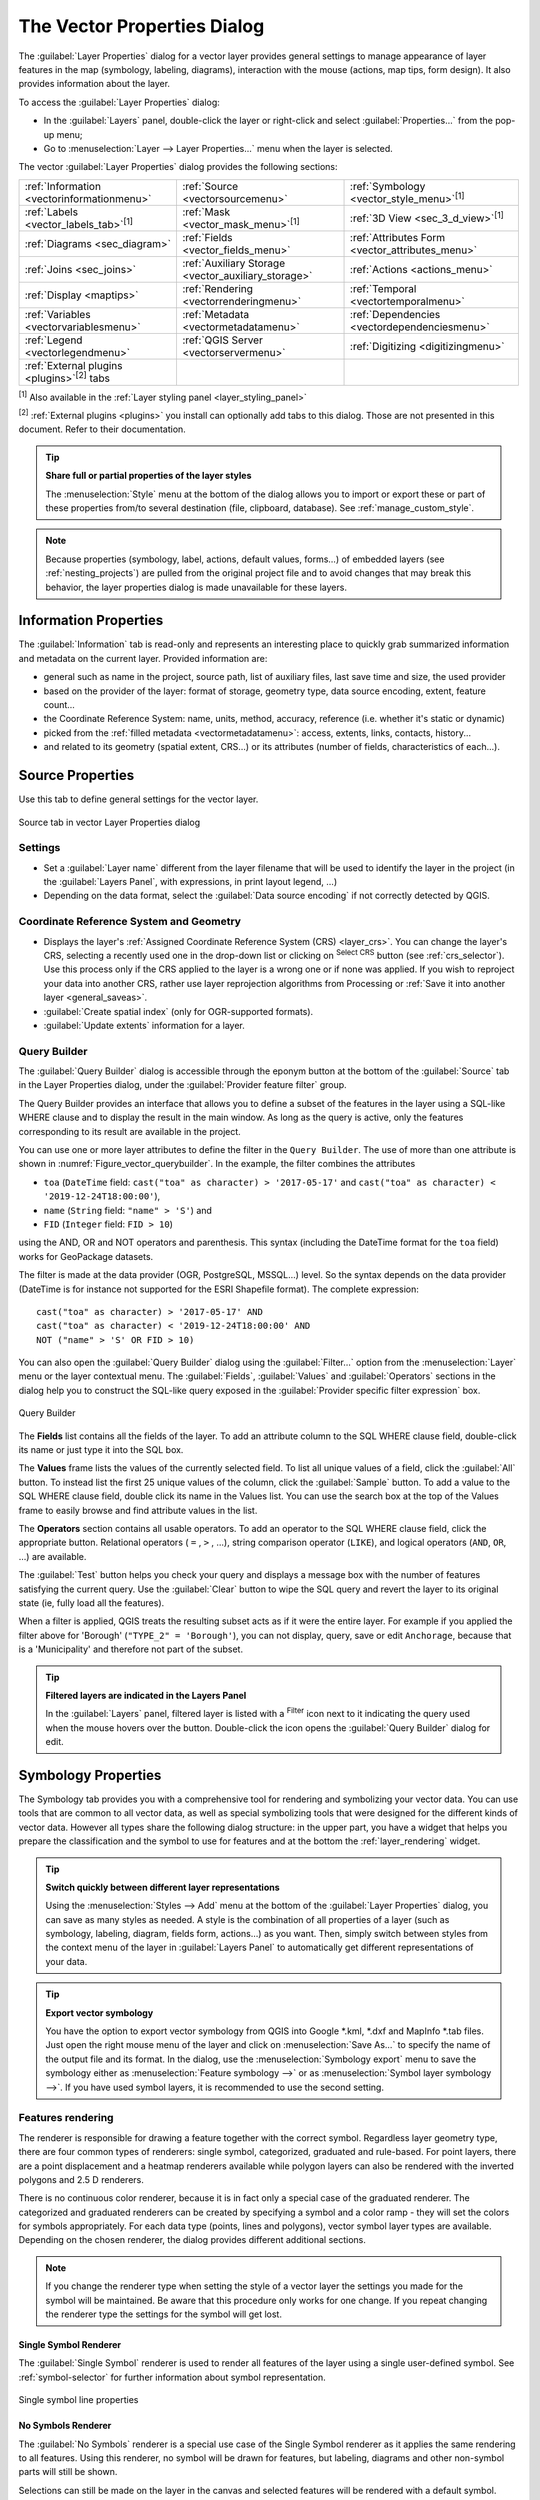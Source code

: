 .. _vector_properties_dialog:

****************************
The Vector Properties Dialog
****************************

.. only:: html

   .. contents::
      :local:

The :guilabel:`Layer Properties` dialog for a vector layer provides general
settings to manage appearance of layer features in the map (symbology,
labeling, diagrams), interaction with the mouse (actions, map tips, form
design). It also provides information about the layer.

To access the :guilabel:`Layer Properties` dialog:

* In the :guilabel:`Layers` panel, double-click the layer or right-click
  and select :guilabel:`Properties...` from the pop-up menu;
* Go to :menuselection:`Layer --> Layer Properties...` menu when the layer
  is selected.

The vector :guilabel:`Layer Properties` dialog provides the following sections:

.. list-table::


   * - |metadata| :ref:`Information <vectorinformationmenu>`
     - |system| :ref:`Source <vectorsourcemenu>`
     - |symbology| :ref:`Symbology <vector_style_menu>`:sup:`[1]`
   * - |labelingSingle| :ref:`Labels <vector_labels_tab>`:sup:`[1]`
     - |labelmask| :ref:`Mask <vector_mask_menu>`:sup:`[1]`
     - |3d| :ref:`3D View <sec_3_d_view>`:sup:`[1]`
   * - |diagram| :ref:`Diagrams <sec_diagram>`
     - |sourceFields| :ref:`Fields <vector_fields_menu>`
     - |formView| :ref:`Attributes Form <vector_attributes_menu>`
   * - |join| :ref:`Joins <sec_joins>`
     - |auxiliaryStorage| :ref:`Auxiliary Storage <vector_auxiliary_storage>`
     - |action| :ref:`Actions <actions_menu>`
   * - |display| :ref:`Display <maptips>`
     - |rendering| :ref:`Rendering <vectorrenderingmenu>`
     - |temporal| :ref:`Temporal <vectortemporalmenu>`
   * - |expression| :ref:`Variables <vectorvariablesmenu>`
     - |editMetadata| :ref:`Metadata <vectormetadatamenu>`
     - |dependencies| :ref:`Dependencies <vectordependenciesmenu>`
   * - |legend| :ref:`Legend <vectorlegendmenu>`
     - |overlay| :ref:`QGIS Server <vectorservermenu>`
     - |digitizing| :ref:`Digitizing <digitizingmenu>`
   * - :ref:`External plugins <plugins>`:sup:`[2]` tabs
     -
     -

:sup:`[1]` Also available in the :ref:`Layer styling panel <layer_styling_panel>`

:sup:`[2]` :ref:`External plugins <plugins>` you install can optionally add tabs to this
dialog. Those are not presented in this document. Refer to their documentation.

.. tip:: **Share full or partial properties of the layer styles**

   The :menuselection:`Style` menu at the bottom of the dialog allows you to import or export
   these or part of these properties from/to several destination (file, clipboard, database).
   See :ref:`manage_custom_style`.

.. note::

   Because properties (symbology, label, actions, default values, forms...) of
   embedded layers (see :ref:`nesting_projects`) are pulled from the original
   project file and to avoid changes that may break this behavior, the layer
   properties dialog is made unavailable for these layers.


.. _vectorinformationmenu:

Information Properties
======================

|metadata| The :guilabel:`Information` tab is read-only and represents an interesting
place to quickly grab summarized information and metadata on the current layer.
Provided information are:

* general such as name in the project, source path, list of auxiliary files,
  last save time and size, the used provider
* based on the provider of the layer: format of storage, geometry type,
  data source encoding, extent, feature count...
* the Coordinate Reference System: name, units, method, accuracy, reference
  (i.e. whether it's static or dynamic)
* picked from the :ref:`filled metadata <vectormetadatamenu>`: access, extents,
  links, contacts, history...
* and related to its geometry (spatial extent, CRS...) or its attributes (number
  of fields, characteristics of each...).


.. _vectorsourcemenu:

Source Properties
=================

|system| Use this tab to define general settings for the vector layer.


.. _figure_vector_general:

.. figure:: img/vector_source_menu.png
   :align: center

   Source tab in vector Layer Properties dialog

Settings
--------

* Set a :guilabel:`Layer name` different from the layer filename that will be
  used to identify the layer in the project (in the :guilabel:`Layers Panel`, with
  expressions, in print layout legend, ...)
* Depending on the data format, select the :guilabel:`Data source encoding` if not
  correctly detected by QGIS.

Coordinate Reference System and Geometry
----------------------------------------

* Displays the layer's :ref:`Assigned Coordinate Reference System (CRS) <layer_crs>`.
  You can change the layer's CRS, selecting a recently used one
  in the drop-down list or clicking on |setProjection| :sup:`Select CRS` button
  (see :ref:`crs_selector`). Use this process only if the CRS applied to the
  layer is a wrong one or if none was applied.
  If you wish to reproject your data into another CRS, rather use layer reprojection
  algorithms from Processing or :ref:`Save it into another layer <general_saveas>`.
* :guilabel:`Create spatial index` (only for OGR-supported formats).
* :guilabel:`Update extents` information for a layer.

.. index:: Query builder
.. _vector_query_builder:

Query Builder
-------------

The :guilabel:`Query Builder` dialog is accessible through the eponym button
at the bottom of the :guilabel:`Source` tab in the Layer Properties dialog,
under the :guilabel:`Provider feature filter` group.

The Query Builder provides an interface that allows
you to define a subset of the features in the layer using a SQL-like WHERE
clause and to display the result in the main window. As long as the query is
active, only the features corresponding to its result are available in the
project.

You can use one or more layer attributes to define the filter in the ``Query
Builder``.
The use of more than one attribute is shown in :numref:`Figure_vector_querybuilder`.
In the example, the filter combines the attributes

* ``toa`` (``DateTime`` field: ``cast("toa" as character) > '2017-05-17'`` and
  ``cast("toa" as character) < '2019-12-24T18:00:00'``),
* ``name`` (``String`` field: ``"name" > 'S'``) and
* ``FID`` (``Integer`` field: ``FID > 10``)

using the AND, OR and NOT operators and parenthesis.
This syntax (including the DateTime format for the ``toa`` field) works for
GeoPackage datasets.

The filter is made at the data provider (OGR, PostgreSQL, MSSQL...) level.
So the syntax depends on the data provider (DateTime is for instance not
supported for the ESRI Shapefile format).
The complete expression::

  cast("toa" as character) > '2017-05-17' AND
  cast("toa" as character) < '2019-12-24T18:00:00' AND
  NOT ("name" > 'S' OR FID > 10)


You can also open the :guilabel:`Query Builder` dialog using the :guilabel:`Filter...`
option from the :menuselection:`Layer` menu or the layer contextual menu.
The :guilabel:`Fields`, :guilabel:`Values` and :guilabel:`Operators` sections in
the dialog help you to construct the SQL-like query exposed in the
:guilabel:`Provider specific filter expression` box.

.. _figure_vector_querybuilder:

.. figure:: img/queryBuilder.png
   :align: center

   Query Builder


The **Fields** list contains all the fields of the layer. To add an attribute
column to the SQL WHERE clause field, double-click its name or just type it into
the SQL box.

The **Values** frame lists the values of the currently selected field. To list all
unique values of a field, click the :guilabel:`All` button. To instead list the first
25 unique values of the column, click the :guilabel:`Sample` button. To add a value
to the SQL WHERE clause field, double click its name in the Values list.
You can use the search box at the top of the Values frame to easily browse and
find attribute values in the list.

The **Operators** section contains all usable operators. To add an operator to
the SQL WHERE clause field, click the appropriate button. Relational operators
( ``=`` , ``>`` , ...), string comparison operator (``LIKE``), and logical
operators (``AND``, ``OR``, ...) are available.

The :guilabel:`Test` button helps you check your query and displays a message box with
the number of features satisfying the current query.
Use the :guilabel:`Clear` button to wipe the SQL query and revert the layer to its
original state (ie, fully load all the features).

When a filter is applied,
QGIS treats the resulting subset acts as if it were the entire layer. For
example if you applied the filter above for 'Borough' (``"TYPE_2" = 'Borough'``),
you can not display, query, save or edit ``Anchorage``, because that is a
'Municipality' and therefore not part of the subset.

.. tip:: **Filtered layers are indicated in the Layers Panel**

  In the :guilabel:`Layers` panel, filtered layer is listed with a |indicatorFilter|
  :sup:`Filter` icon next to it indicating the query used when the mouse hovers
  over the button. Double-click the icon opens the :guilabel:`Query Builder` dialog
  for edit.


.. index:: Style, Symbology, Renderer
.. _vector_style_menu:

Symbology Properties
====================

|symbology| The Symbology tab provides you with a comprehensive tool for
rendering and symbolizing your vector data. You can use tools that are
common to all vector data, as well as special symbolizing tools that were
designed for the different kinds of vector data. However all types share the
following dialog structure: in the upper part, you have a widget that helps
you prepare the classification and the symbol to use for features and at
the bottom the :ref:`layer_rendering` widget.

.. tip:: **Switch quickly between different layer representations**

   Using the :menuselection:`Styles --> Add` menu at the bottom of the
   :guilabel:`Layer Properties` dialog, you can save as many styles as needed.
   A style is the combination of all properties of a layer (such as symbology,
   labeling, diagram, fields form, actions...) as you want. Then, simply
   switch between styles from the context menu of the layer in :guilabel:`Layers Panel`
   to automatically get different representations of your data.


.. tip:: **Export vector symbology**

   You have the option to export vector symbology from QGIS into Google \*.kml,
   \*.dxf and MapInfo \*.tab files. Just open the right mouse menu of the layer
   and click on :menuselection:`Save As...` to specify the name of the output file
   and its format. In the dialog, use the :menuselection:`Symbology export` menu
   to save the symbology either as :menuselection:`Feature symbology -->` or as
   :menuselection:`Symbol layer symbology -->`. If you have used symbol layers,
   it is recommended to use the second setting.

.. ToDo: add information about the export options

Features rendering
------------------

The renderer is responsible for drawing a feature together with the correct
symbol. Regardless layer geometry type, there are four common types of
renderers: single symbol, categorized, graduated and rule-based. For point
layers, there are a point displacement and a heatmap renderers available while
polygon layers can also be rendered with the inverted polygons and 2.5 D renderers.

There is no continuous color renderer, because it is in fact only a special
case of the graduated renderer. The categorized and graduated renderers can be
created by specifying a symbol and a color ramp - they will set the colors for
symbols appropriately. For each data type (points, lines and polygons), vector
symbol layer types are available. Depending on the chosen renderer, the dialog
provides different additional sections.

.. note::

   If you change the renderer type when setting the style of a vector layer the
   settings you made for the symbol will be maintained. Be aware that this
   procedure only works for one change. If you repeat changing the renderer
   type the settings for the symbol will get lost.

.. index::
   single: Symbology; Single symbol renderer
.. _single_symbol_renderer:

Single Symbol Renderer
......................

The |singleSymbol| :guilabel:`Single Symbol` renderer is used to render
all features of the layer using a single user-defined symbol.
See :ref:`symbol-selector` for further information about symbol representation.


.. _figure_single_symbology:

.. figure:: img/singlesymbol_ng_line.png
   :align: center

   Single symbol line properties


.. index::
   single: Symbology; No symbols renderer
.. _no_symbol_renderer:

No Symbols Renderer
...................

The |nullSymbol| :guilabel:`No Symbols` renderer is a special use case of the
Single Symbol renderer as it applies the same rendering to all features.
Using this renderer, no symbol will be drawn for features,
but labeling, diagrams and other non-symbol parts will still be shown.

Selections can still be made on the layer in the canvas and selected
features will be rendered with a default symbol. Features being edited
will also be shown.

This is intended as a handy shortcut for layers which you only want
to show labels or diagrams for, and avoids the need to render
symbols with totally transparent fill/border to achieve this.


.. index:: Classes
   single: Symbology; Categorized renderer
.. _categorized_renderer:

Categorized Renderer
....................

The |categorizedSymbol| :guilabel:`Categorized` renderer is used to render the
features of a layer, using a user-defined symbol whose aspect reflects the
discrete values of a field or an expression.

.. _figure_categorized_symbology:

.. figure:: img/categorysymbol_ng_line.png
   :align: center

   Categorized Symbolizing options

To use categorized symbology for a layer:

#. Select the :guilabel:`Value` of classification: it can be an existing field
   or an :ref:`expression <vector_expressions>` you can type in the box or build
   using the associated |expression| button. Using expressions for categorizing
   avoids the need to create an ad hoc field for symbology purposes (eg, if your
   classification criteria are derived from one or more attributes).

   The expression used to classify features can be of any type; eg, it can:

   * be a comparison. In this case, QGIS returns values ``1`` (**True**) and
     ``0`` (**False**). Some examples:

     ::

      myfield >= 100
      $id = @atlas_featureid
      myfield % 2 = 0
      within( $geometry, @atlas_geometry )

   * combine different fields:

     ::

      concat( field_1, ' ', field_2 )

   * be a calculation on fields:

     ::

      myfield % 2
      year( myfield )
      field_1 + field_2
      substr( field_1, -3 )

   * be used to transform linear values to discrete classes, e.g.:

     ::

      CASE WHEN x > 1000 THEN 'Big' ELSE 'Small' END

   * combine several discrete values into a single category, e.g.:

     ::

      CASE
      WHEN building IN ('residence', 'mobile home') THEN 'residential'
      WHEN building IN ('commercial', 'industrial') THEN 'Commercial and Industrial'
      END

   .. tip:: While you can use any kind of expression to categorize features,
    for some complex expressions it might be simpler to use :ref:`rule-based
    rendering <rule_based_rendering>`.

#. Configure the :ref:`Symbol <symbol-selector>`, which will be used as
   base symbol for all the classes;
#. Indicate the :ref:`Color ramp <color-ramp>`, ie the range of colors from which
   the color applied to each symbol is selected.

   Besides the common options of the :ref:`color ramp widget <color_ramp_widget>`,
   you can apply a |unchecked| :guilabel:`Random Color Ramp` to the categories.
   You can click the :guilabel:`Shuffle Random Colors` entry to regenerate a new set
   of random colors if you are not satisfied.
#. Then click on the :guilabel:`Classify` button to create classes from the
   distinct values of the provided field or expression.
#. :guilabel:`Apply` the changes if the :ref:`live update <layer_styling_panel>`
   is not in use and each feature on the map canvas will be rendered with the
   symbol of its class.

   By default, QGIS appends an :guilabel:`all other values` class to the list.
   While empty at the beginning, this class is used as a default class for any
   feature not falling into the other classes (eg, when you create features
   with new values for the classification field / expression).

Further tweaks can be done to the default classification:

* You can |symbologyAdd| :sup:`Add` new categories, |symbologyRemove| :sup:`Remove`
  selected categories or :guilabel:`Delete All` of them.
* A class can be disabled by unchecking the checkbox to the left of the
  class name; the corresponding features are hidden on the map.
* Drag-and-drop the rows to reorder the classes
* To change the symbol, the value or the legend of a class, double click the item.

Right-clicking over selected item(s) shows a contextual menu to:

* :guilabel:`Copy Symbol` and :guilabel:`Paste Symbol`, a convenient way
  to apply the item's representation to others
* :guilabel:`Change Color...` of the selected symbol(s)
* :guilabel:`Change Opacity...` of the selected symbol(s)
* :guilabel:`Change Output Unit...` of the selected symbol(s)
* :guilabel:`Change Width...` of the selected line symbol(s)
* :guilabel:`Change Size...` of the selected point symbol(s)
* :guilabel:`Change Angle...` of the selected point symbol(s)
* :guilabel:`Merge Categories`: Groups multiple selected categories into a single
  one. This allows simpler styling of layers with a large number of categories,
  where it may be possible to group numerous distinct categories into a smaller
  and more manageable set of categories which apply to multiple values.

  .. tip:: Since the symbol kept for the merged categories is the one of the
   topmost selected category in the list, you may want to move the category
   whose symbol you wish to reuse to the top before merging.

* :guilabel:`Unmerge Categories` that were previously merged

.. _categorized_advanced_menu:

The :guilabel:`Advanced` menu gives access to options to speed classification
or fine-tune the symbols rendering:

* :guilabel:`Match to saved symbols`: Using the :ref:`symbols library
  <vector_style_manager>`, assigns to each category a symbol whose name
  represents the classification value of the category
* :guilabel:`Match to symbols from file...`: Provided a file with symbols,
  assigns to each category a symbol whose name represents the classification
  value of the category
* :ref:`Symbol levels... <Symbols_levels>` to define the order of symbols rendering.

.. tip:: **Edit categories directly from the** :guilabel:`Layers` **panel**

   When a layer symbology is based on a :ref:`categorized <categorized_renderer>`,
   :ref:`graduated <graduated_renderer>` or :ref:`rule-based <rule_based_rendering>`
   symbology mode, you can edit each of the categories from the :guilabel:`Layers`
   Panel. Right-click on a sub-item of the layer and you will:

   * |toggleAllLayers| :guilabel:`Toggle items` visibility
   * |showAllLayers| :guilabel:`Show all items`
   * |hideAllLayers| :guilabel:`Hide all items`
   * Modify the symbol color thanks to the :ref:`color selector
     <color-selector>` wheel
   * :guilabel:`Edit symbol...` from the :ref:`symbol selector
     <symbol-selector>` dialog
   * :guilabel:`Copy symbol`
   * :guilabel:`Paste symbol`


.. index:: Natural Breaks (Jenks), Pretty Breaks, Equal Interval, Quantile, Histogram
   single: Symbology; Graduated renderer
.. _graduated_renderer:

Graduated Renderer
..................

The |graduatedSymbol| :guilabel:`Graduated` renderer is used to render
all the features from a layer, using an user-defined symbol whose color or size
reflects the assignment of a selected feature's attribute to a class.

Like the Categorized Renderer, the Graduated Renderer allows you
to define rotation and size scale from specified columns.

Also, analogous to the Categorized Renderer, it allows you to select:

* The value (using the fields listbox or the |expression|
  :sup:`Set value expression` function)
* The symbol (using the Symbol selector dialog)
* The legend format and the precision
* The method to use to change the symbol: color or size
* The colors (using the color Ramp list) if the color method is selected
* The size (using the size domain and its unit)

Then you can use the Histogram tab which shows an interactive histogram of the
values from the assigned field or expression. Class breaks can be moved or
added using the histogram widget.

.. note::

   You can use Statistical Summary panel to get more information on your vector
   layer. See :ref:`statistical_summary`.

Back to the Classes tab, you can specify the number of classes and also the
mode for classifying features within the classes (using the Mode list). The
available modes are:

* Equal Count (Quantile): each class will have the same number of elements
  (the idea of a boxplot).
* Equal Interval: each class will have the same size (e.g. with the values
  from 1 to 16 and four classes, each class will have a size of four).
* Logarithmic scale: suitable for data with a wide range of values.
  Narrow classes for low values and wide classes for large values (e.g. for
  decimal numbers with range [0..100] and two classes, the first class will
  be from 0 to 10 and the second class from 10 to 100).
* Natural Breaks (Jenks): the variance within each class is minimized while
  the variance between classes is maximized.
* Pretty Breaks: computes a sequence of about n+1 equally spaced nice values
  which cover the range of the values in x. The values are chosen so that they
  are 1, 2 or 5 times a power of 10. (based on pretty from the R statistical
  environment https://www.rdocumentation.org/packages/base/topics/pretty).
* Standard Deviation: classes are built depending on the standard deviation of
  the values.

The listbox in the center part of the :guilabel:`Symbology` tab lists the classes
together with their ranges, labels and symbols that will be rendered.

Click on **Classify** button to create classes using the chosen mode. Each
classes can be disabled unchecking the checkbox at the left of the class name.

To change symbol, value and/or label of the class, just double click
on the item you want to change.

Right-clicking over selected item(s) shows a contextual menu to:

* :guilabel:`Copy Symbol` and :guilabel:`Paste Symbol`, a convenient way
  to apply the item's representation to others
* :guilabel:`Change Color...` of the selected symbol(s)
* :guilabel:`Change Opacity...` of the selected symbol(s)
* :guilabel:`Change Output Unit...` of the selected symbol(s)
* :guilabel:`Change Width...` of the selected line symbol(s)
* :guilabel:`Change Size...` of the selected point symbol(s)
* :guilabel:`Change Angle...` of the selected point symbol(s)

The example in :numref:`figure_graduated_symbology` shows the graduated rendering dialog for
the major_rivers layer of the QGIS sample dataset.

.. _figure_graduated_symbology:

.. figure:: img/graduatedsymbol_ng_line.png
   :align: center

   Graduated Symbolizing options

.. tip:: **Thematic maps using an expression**

   Categorized and graduated thematic maps can be created using the result
   of an expression. In the properties dialog for vector layers, the attribute
   chooser is extended with a |expression| :sup:`Set column expression` function.
   So you don't need to write the classification attribute
   to a new column in your attribute table if you want the classification
   attribute to be a composite of multiple fields, or a formula of some sort.

.. index:: Proportional symbol, Multivariate analysis, Size assistant
.. _proportional_symbols:

Proportional Symbol and Multivariate Analysis
.............................................

Proportional Symbol and Multivariate Analysis are not
rendering types available from the Symbology rendering drop-down list.
However with the :ref:`data-defined override <data_defined>` options applied
over any of the previous
rendering options, QGIS allows you to display your point and line data with
such representation.

**Creating proportional symbol**

To apply a proportional rendering:

#. First apply to the layer the :ref:`single symbol renderer
   <single_symbol_renderer>`.
#. Then set the symbol to apply to the features.
#. Select the item at the upper level of the symbol tree, and use the
   |dataDefine| :sup:`Data-defined override` :ref:`button <data_defined>` next
   to the :guilabel:`Size` (for point layer) or :guilabel:`Width` (for line
   layer) option.
#. Select a field or enter an expression, and for each feature, QGIS will apply
   the output value to the property and proportionally resize the symbol in the
   map canvas.

   If need be, use the :guilabel:`Size assistant...` option of the |dataDefine|
   menu to apply some transformation (exponential, flannery...) to the symbol
   size rescaling (see :ref:`data_defined_assistant` for more details).

You can choose to display the proportional symbols in the :ref:`Layers panel
<label_legend>` and the :ref:`print layout legend item <layout_legend_item>`:
unfold the :guilabel:`Advanced` drop-down list at the bottom of the main dialog of
the :guilabel:`Symbology` tab and select **Data-defined size legend...** to
configure the legend items (see :ref:`data_defined_size_legend` for details).

**Creating multivariate analysis**

A multivariate analysis rendering helps you evaluate the relationship between
two or more variables e.g., one can be represented by a color ramp while the
other is represented by a size.

The simplest way to create multivariate analysis in QGIS is to:

#. First apply a categorized or graduated rendering on a layer, using the same
   type of symbol for all the classes.
#. Then, apply a proportional symbology on the classes:

   #. Click on the :guilabel:`Change` button above the classification frame:
      you get the :ref:`symbol-selector` dialog.
   #. Rescale the size or width of the symbol layer using the |dataDefine|
      :ref:`data defined override <data_defined>` widget as seen above.

Like the proportional symbol, the scaled symbology can be added to the layer
tree, on top of the categorized or graduated classes symbols using the
:ref:`data defined size legend <data_defined_size_legend>` feature. And
both representation are also available in the print layout legend item.

.. _figure_symbology_multivariate:

.. figure:: img/multivariate_example.png
   :align: center

   Multivariate example with scaled size legend


.. index::
   single: Symbology; Rule-based renderer
   single: Rule-based renderer; Create a rule
.. _rule_based_rendering:

Rule-based Renderer
....................

Rules are QGIS :ref:`expressions <vector_expressions>` used to discriminate
features according to their attributes or properties in order to apply specific
rendering settings to them. Rules can be nested, and features belong to a class
if they belong to all the upper nesting level(s).

The |ruleBasedSymbol| :guilabel:`Rule-based` renderer is thus designed
to render all the features from a layer, using symbols whose aspect
reflects the assignment of a selected feature to a fine-grained class.

To create a rule:

#. Activate an existing row by double-clicking it (by default, QGIS adds a
   symbol without a rule when the rendering mode is enabled) or click the
   |symbologyEdit| :sup:`Edit rule` or |symbologyAdd| :sup:`Add rule` button.
#. In the :guilabel:`Edit Rule` dialog that opens, you can define a label
   to help you identify each rule. This is the label that will be displayed
   in the :guilabel:`Layers Panel` and also in the print composer legend.
#. Manually enter an expression in the text box next to the |radioButtonOn|
   :guilabel:`Filter` option or press the |expression| button next to it to open
   the expression string builder dialog.
#. Use the provided functions and the layer attributes to build an :ref:`expression
   <vector_expressions>` to filter the features you'd like to retrieve. Press
   the :guilabel:`Test` button to check the result of the query.
#. You can enter a longer label to complete the rule description.
#. You can use the |checkbox| :guilabel:`Scale Range` option to set scales at which
   the rule should be applied.
#. Finally, configure the :ref:`symbol to use <symbol-selector>` for these features.
#. And press :guilabel:`OK`.

A new row summarizing the rule is added to the Layer Properties dialog.
You can create as many rules as necessary following the steps above or copy
pasting an existing rule. Drag-and-drop the rules on top of each other to nest
them and refine the upper rule features in subclasses.

.. _refine_selected_rule:

The rule-based renderer can be combined with categorized or graduated renderers.
Selecting a rule, you can organize its features in subclasses using the
:guilabel:`Refine selected rules` drop-down menu. Refined classes appear like
sub-items of the rule, in a tree hierarchy and like their parent, you can set
the symbology and the rule of each class.
Automated rule refinement can be based on:

* **scales**: given a list of scales, this option creates a set of classes
  to which the different user-defined scale ranges apply. Each new scale-based
  class can have its own symbology and expression of definition.
  This can e.g. be a convenient way to display the same features with various
  symbols at different scales, or display only a set of features depending on
  the scale (e.g. local airports at large scale vs international airports at
  small scale).
* **categories**: applies a :ref:`categorized renderer <categorized_renderer>`
  to the features falling in the selected rule.
* or **ranges**: applies a :ref:`graduated renderer <graduated_renderer>`
  to the features falling in the selected rule.

Refined classes appear like sub-items of the rule, in a tree hierarchy and like
above, you can set symbology of each class.
Symbols of the nested rules are stacked on top of each other so be careful in
choosing them. It is also possible to uncheck |unchecked| :guilabel:`Symbols`
in the :guilabel:`Edit rule` dialog to avoid rendering a particular symbol
in the stack.

In the :guilabel:`Edit rule` dialog, you can avoid writing all the rules and
make use of the |radioButtonOff| :guilabel:`Else` option to catch all the
features that do not match any of the other rules, at the same level. This
can also be achieved by writing ``Else`` in the *Rule* column of the
:menuselection:`Layer Properties --> Symbology --> Rule-based` dialog.

Right-clicking over selected item(s) shows a contextual menu to:

* :guilabel:`Copy` and :guilabel:`Paste`, a convenient way to create new
  item(s) based on existing item(s)
* :guilabel:`Copy Symbol` and :guilabel:`Paste Symbol`, a convenient way
  to apply the item's representation to others
* :guilabel:`Change Color...` of the selected symbol(s)
* :guilabel:`Change Opacity...` of the selected symbol(s)
* :guilabel:`Change Output Unit...` of the selected symbol(s)
* :guilabel:`Change Width...` of the selected line symbol(s)
* :guilabel:`Change Size...` of the selected point symbol(s)
* :guilabel:`Change Angle...` of the selected point symbol(s)
* :guilabel:`Refine Current Rule`: open a submenu that allows to
  refine the current rule with **scales**, **categories** or **Ranges**.
  Same as selecting the :ref:`corresponding menu <refine_selected_rule>`
  at the bottom of the dialog.

Unchecking a row in the rule-based renderer dialog hides in the map canvas
the features of the specific rule and the nested ones.

The created rules also appear in a tree hierarchy in the map legend.
Double-click an entry in the map legend to edit the assigned symbol.

The example in :numref:`figure_rule_based_symbology` shows the rule-based rendering
dialog for the rivers layer of the QGIS sample dataset.

.. _figure_rule_based_symbology:

.. figure:: img/rulesymbol_ng_line.png
   :align: center

   Rule-based Symbolizing options

.. index:: Displacement plugin, Displacement circle
   single: Symbology; Point displacement renderer
.. _point_displacement:

Point displacement Renderer
............................

The |pointDisplacementSymbol| :guilabel:`Point Displacement` renderer works to
visualize all features of a point layer, even if they have the same location.
To do this, the renderer takes the points falling in a given :guilabel:`Distance`
tolerance from each other and places them around their barycenter following
different :guilabel:`Placement methods`:

* **Ring**: places all the features on a circle whose radius depends on the
  number of features to display.
* **Concentric rings**: uses a set of concentric circles to show the features.
* **Grid**: generates a regular grid with a point symbol at each intersection.

The :guilabel:`Center symbol` widget helps you customize the symbol and color
of the middle point.
For the distributed points symbols, you can apply any of the *No symbols*,
*Single symbol*, *Categorized*, *Graduated* or *Rule-based* renderer using the
:guilabel:`Renderer` drop-down list and customize them using the
:guilabel:`Renderer Settings...` button.

While the minimal spacing of the :guilabel:`Displacement lines` depends on the
point symbol renderer's, you can still customize some of its settings such as
the :guilabel:`Stroke width`, :guilabel:`Stroke color` and :guilabel:`Size
adjustment` (eg, to add more spacing between the rendered points).

Use the :guilabel:`Labels` group options to perform points labeling: the labels
are placed near the displaced position of the symbol, and not at the feature
real position. Other than the :guilabel:`Label attribute`, :guilabel:`Label
font` and :guilabel:`Label color`, you can set the :guilabel:`Minimum map
scale` to display the labels.

.. _figure_displacement_symbology:

.. figure:: img/poi_displacement.png
   :align: center

   Point displacement dialog

.. note::

 Point Displacement renderer does not alter feature geometry, meaning that
 points are not moved from their position. They are still located
 at their initial place. Changes are only visual, for rendering purpose.
 Use instead the Processing :ref:`qgispointsdisplacement` algorithm
 if you want to create displaced features.


.. index:: Cluster
   single: Symbology; Point cluster renderer
.. _point_cluster:

Point Cluster Renderer
.......................

Unlike the |pointDisplacementSymbol| :guilabel:`Point Displacement` renderer
which blows up nearest or overlaid point features placement, the |pointClusterSymbol|
:guilabel:`Point Cluster` renderer groups nearby points into a single
rendered marker symbol. Based on a specified :guilabel:`Distance`, points
that fall within from each others are merged into a single symbol.
Points aggregation is made based on the closest group being formed, rather
than just assigning them the first group within the search distance.

From the main dialog, you can:

* set the symbol to represent the point cluster in the :guilabel:`Cluster symbol`;
  the default rendering displays the number of aggregated features thanks to the
  ``@cluster_size`` :ref:`variable <general_tools_variables>` on Font marker
  symbol layer.
* use the :guilabel:`Renderer` drop-down list to apply any of the other feature
  rendering types to the layer (single, categorized, rule-based...). Then, push
  the :guilabel:`Renderer Settings...` button to configure features' symbology as usual.
  Note that this renderer is only visible on features that are not clustered.
  Also, when the symbol color is the same for all the point features inside a
  cluster, that color sets the ``@cluster_color`` variable of the cluster.

.. _figure_cluster_symbology:

.. figure:: img/cluster_symbol.png
   :align: center

   Point Cluster dialog

.. note::

 Point Cluster renderer does not alter feature geometry,
 meaning that points are not moved from their position. They are still located
 at their initial place. Changes are only visual, for rendering purpose.
 Use instead the Processing :ref:`qgiskmeansclustering` or
 :ref:`qgisdbscanclustering` algorithm if you want to create cluster-based
 features.

.. index:: Classes
   single: Symbology; Merged Features renderer
.. _merged_renderer:

Merged Features Renderer
........................

The |mergedFeatures| :guilabel:`Merged Features` renderer allows area and line
features to be “dissolved” into a single object prior to rendering to ensure that 
complex symbols or overlapping features are represented by a uniform and 
contiguous cartographic symbol.

.. index::
   single: Symbology; Inverted polygon renderer
.. _inverted_polygon_renderer:

Inverted Polygon Renderer
..........................

The |invertedSymbol| :guilabel:`Inverted Polygon` renderer allows user
to define a symbol to fill in
outside of the layer's polygons. As above you can select subrenderers, namely
Single symbol, Graduated, Categorized, Rule-Based or 2.5D renderer.

.. _figure_inverted_symbology:

.. figure:: img/inverted_polygon_symbol.png
   :align: center

   Inverted Polygon dialog

.. index:: Heatmap
   single: Symbology; Heatmap renderer
.. _heatmap:

Heatmap Renderer
.................

With the |heatmapSymbol| :guilabel:`Heatmap` renderer you can create live
dynamic heatmaps for (multi)point layers.
You can specify the heatmap radius in millimeters, points, pixels, map units or
inches, choose and edit a color ramp for the heatmap style and use a slider for
selecting a trade-off between render speed and quality. You can also define a
maximum value limit and give a weight to points using a field or an expression.
When adding or removing a feature the heatmap renderer updates the heatmap style
automatically.

.. _figure_heatmap_symbology:

.. figure:: img/heatmap_symbol.png
   :align: center

   Heatmap dialog

.. index:: 2.5D
   single: Symbology; 2.5D renderer
.. _2.5_D_rendering:

2.5D Renderer
..............

Using the |25dSymbol| :guilabel:`2.5D` renderer it's possible to create
a 2.5D effect on your layer's features.
You start by choosing a :guilabel:`Height` value (in map units). For that
you can use a fixed value, one of your layer's fields, or an expression. You also
need to choose an :guilabel:`Angle` (in degrees) to recreate the viewer position
(0 |degrees| means west, growing in counter clock wise). Use advanced configuration options
to set the :guilabel:`Roof Color` and :guilabel:`Wall Color`. If you would like
to simulate solar radiation on the features walls, make sure to check the
|checkbox| :guilabel:`Shade walls based on aspect` option. You can also
simulate a shadow by setting a :guilabel:`Color` and :guilabel:`Size` (in map
units).

.. _figure_25d_symbology:

.. figure:: img/2_5dsymbol.png
   :align: center

   2.5D dialog

.. tip:: **Using 2.5D effect with other renderers**

   Once you have finished setting the basic style on the 2.5D renderer, you can
   convert this to another renderer (single, categorized, graduated). The 2.5D
   effects will be kept and all other renderer specific options will be
   available for you to fine tune them (this way you can have for example categorized
   symbols with a nice 2.5D representation or add some extra styling to your 2.5D
   symbols). To make sure that the shadow and the "building" itself do not interfere
   with other nearby features, you may need to enable Symbols Levels (
   :menuselection:`Advanced --> Symbol levels...`).
   The 2.5D height and angle values are saved in the layer's variables,
   so you can edit it afterwards in the variables tab of the layer's properties dialog.


.. index:: Classes
   single: Symbology; Embedded renderer
.. _embedded_renderer:

Embedded Renderer
....................

The :guilabel:`Embedded Symbols` renderer allows to display the 'native' 
symbology of a provided datasource. This is mostly the case with :file:`KML`
and :file:`TAB` datasets that have predefined symbology.


.. index:: Layer rendering, Sort features, Z-level
.. _layer_rendering:


Layer rendering
---------------

From the Symbology tab, you can also set some options that invariably act on all
features of the layer:

* :guilabel:`Opacity` |slider|: You can make the underlying layer in
  the map canvas visible with this tool. Use the slider to adapt the visibility
  of your vector layer to your needs. You can also make a precise definition of
  the percentage of visibility in the menu beside the slider.

* :guilabel:`Blending mode` at the :guilabel:`Layer` and :guilabel:`Feature` levels:
  You can achieve special rendering effects with these tools that you may previously
  only know from graphics programs. The pixels of your overlaying and
  underlaying layers are mixed through the settings described in :ref:`blend-modes`.

* Apply :ref:`paint effects <draw_effects>` on all the layer features with the
  :guilabel:`Draw Effects` button.

* :guilabel:`Control feature rendering order` allows you, using features
  attributes, to define the z-order in which they shall be rendered.
  Activate the checkbox and click on the |sort| button beside.
  You then get the :guilabel:`Define Order` dialog in which you:

  #. Choose a field or build an expression to apply to the layer features.
  #. Set in which order the fetched features should be sorted, i.e. if you choose
     **Ascending** order, the features with lower value are rendered under those
     with higher value.
  #. Define when features returning NULL value should be rendered: **first**
     (bottom) or **last** (top).
  #. Repeat the above steps as many times as rules you wish to use.

  The first rule is applied
  to all the features in the layer, z-ordering them according to their returned value.
  Then, within each group of features with the same value (including those with
  NULL value) and thus the same z-level, the next rule is applied to sort them.
  And so on...

.. _figure_layer_rendering:

.. figure:: img/layer_rendering_options.png
   :align: center

   Layer rendering options


Other Settings
--------------

.. index:: Symbols levels
.. _Symbols_levels:

Symbol levels
.............

For renderers that allow stacked symbol layers (only heatmap doesn't) there is
an option to control the rendering order of each symbol's levels.

For most of the renderers, you can access the Symbols levels option by clicking
the :guilabel:`Advanced` button below the saved symbols list and choosing
:guilabel:`Symbol levels`. For the :ref:`rule_based_rendering` the option is
directly available through :guilabel:`Symbols Levels...` button, while for
:ref:`point_displacement` renderer the same button is inside the
:guilabel:`Rendering settings` dialog.

To activate symbols levels, select the |checkbox| :guilabel:`Enable symbol
levels`. Each row will show up a small sample of the combined symbol, its label
and the individual symbols layer divided into columns with a number next to it.
The numbers represent the rendering order level in which the symbol layer
will be drawn. Lower values levels are drawn first, staying at the bottom, while
higher values are drawn last, on top of the others.

.. _figure_symbol_levels:

.. figure:: img/symbol_levels.png
   :align: center

   Symbol levels dialog

.. note::

   If symbols levels are deactivated, the complete symbols will be drawn
   according to their respective features order. Overlapping symbols will
   simply obfuscate to other below. Besides, similar symbols won't "merge" with
   each other.

.. _figure_symbol_levels_example:

.. figure:: img/symbol_levels_examples.png
   :align: center

   Symbol levels activated (A) and deactivated (B) difference

.. _data_defined_size_legend:

Data-defined size legend
........................

When a layer is rendered with the :ref:`proportional symbol or the multivariate
rendering <proportional_symbols>` or when a :ref:`scaled size diagram
<diagram_size>` is applied to the layer, you can allow the display of the scaled
symbols in both the :ref:`Layers panel <label_legend>` and the :ref:`print
layout legend <layout_legend_item>`.

To enable the :guilabel:`Data-defined Size Legend` dialog to render symbology,
select the eponym option in the :guilabel:`Advanced` button below the saved symbols
list. For diagrams, the option is available under the :guilabel:`Legend` tab.
The dialog provides the following options to:

* select the type of legend: |radioButtonOn| :guilabel:`Legend not enabled`,
  |radioButtonOff| :guilabel:`Separated legend items` and |radioButtonOff|
  :guilabel:`Collapsed legend`. For the latter option, you can select whether
  the legend items are aligned at the **Bottom** or at the **Center**;
* preview the :ref:`symbol to use <symbol-selector>` for legend representation;
* insert the title in the legend;
* resize the classes to use: by default, QGIS provides you with a legend of
  five classes (based on natural pretty breaks) but you can apply your own
  classification using the |checkbox| :guilabel:`Manual size classes` option.
  Use the |symbologyAdd| and |symbologyRemove| buttons to set your custom classes
  values and labels.
* For collapsed legend, it's possible to:

  * :guilabel:`Align symbols` in the center or the bottom
  * configure the horizontal leader :guilabel:`Line symbol` from the symbol
    to the corresponding legend text.

A preview of the legend is displayed in the right panel of the dialog and
updated as you set the parameters.

.. _figure_size_legend:

.. figure:: img/data_defined_size_legend.png
   :align: center

   Setting size scaled legend

.. note:: Currently, data-defined size legend for layer symbology can only be
  applied to point layer using single, categorized or graduated symbology.


.. index:: Paint effects
.. _draw_effects:

Draw effects
............

In order to improve layer rendering and avoid (or at least reduce)
the resort to other software for final rendering of maps, QGIS provides another
powerful functionality: the |paintEffects| :guilabel:`Draw Effects` options,
which adds paint effects for customizing the visualization of vector layers.

The option is available in the :menuselection:`Layer Properties --> Symbology` dialog,
under the :ref:`Layer rendering <layer_rendering>` group (applying to the whole
layer) or in :ref:`symbol layer properties <symbol-selector>` (applying
to corresponding features). You can combine both usage.

Paint effects can be activated by checking the |checkbox| :guilabel:`Draw effects` option
and clicking the |paintEffects| :sup:`Customize effects` button. That will open
the :guilabel:`Effect Properties` Dialog (see :numref:`figure_effects_source`). The following
effect types, with custom options are available:

* **Source**: Draws the feature's original style according to the configuration
  of the layer's properties. The :guilabel:`Opacity` of its style can be adjusted
  as well as the :ref:`Blend mode <blend-modes>` and :ref:`Draw mode <draw_modes>`.
  These are common properties for all types of effects.

  .. _figure_effects_source:

  .. figure:: img/source.png
     :align: center

     Draw Effects: Source dialog

* **Blur**: Adds a blur effect on the vector layer. The custom options that you
  can change are the :guilabel:`Blur type` (:guilabel:`Stack blur (fast)` or
  :guilabel:`Gaussian blur (quality)`) and the :guilabel:`Blur strength`.

  .. _figure_effects_blur:

  .. figure:: img/blur.png
     :align: center

     Draw Effects: Blur dialog

* **Colorise**: This effect can be used to make a version of the style using one
  single hue. The base will always be a grayscale version of the symbol and you
  can:

  * Use the |selectString| :guilabel:`Grayscale` to select how to create it:
    options are 'By lightness', 'By luminosity', 'By average' and 'Off'.
  * If |checkbox| :guilabel:`Colorise` is selected, it will be possible to mix
    another color and choose how strong it should be.
  * Control the :guilabel:`Brightness`, :guilabel:`Contrast` and
    :guilabel:`Saturation` levels of the resulting symbol.

  .. _figure_effects_colorize:

  .. figure:: img/colorise.png
     :align: center

     Draw Effects: Colorize dialog

* **Drop Shadow**: Using this effect adds a shadow on the feature, which looks
  like adding an extra dimension. This effect can be customized by changing the
  :guilabel:`Offset` angle and distance, determining where the shadow shifts
  towards to and the proximity to the source object. :menuselection:`Drop Shadow`
  also has the option to change the :guilabel:`Blur radius` and the
  :guilabel:`Color` of the effect.

  .. _figure_effects_drop_shadow:

  .. figure:: img/drop_shadow.png
     :align: center

     Draw Effects: Drop Shadow dialog

* **Inner Shadow**: This effect is similar to the :guilabel:`Drop Shadow`
  effect, but it adds the shadow effect on the inside of the edges of the feature.
  The available options for customization are the same as the :guilabel:`Drop
  Shadow` effect.

  .. _figure_effects_inner_shadow:

  .. figure:: img/inner_shadow.png
     :align: center

     Draw Effects: Inner Shadow dialog

* **Inner Glow**: Adds a glow effect inside the feature. This effect can be
  customized by adjusting the :guilabel:`Spread` (width) of the glow, or
  the :guilabel:`Blur radius`. The latter specifies the proximity from
  the edge of the feature where you want any blurring to happen. Additionally,
  there are options to customize the color of the glow using a :guilabel:`Single
  color` or a :guilabel:`Color ramp`.

  .. _figure_effects_inner_glow:

  .. figure:: img/inner_glow.png
     :align: center

     Draw Effects: Inner Glow dialog

* **Outer Glow**: This effect is similar to the :guilabel:`Inner Glow` effect,
  but it adds the glow effect on the outside of the edges of the feature.
  The available options for customization are the same as the :guilabel:`Inner
  Glow` effect.

  .. _figure_effects_outer_glow:

  .. figure:: img/outer_glow.png
     :align: center

     Draw Effects: Outer Glow dialog

* **Transform**: Adds the possibility of transforming the shape of the symbol.
  The first options available for customization are the :guilabel:`Reflect
  horizontal` and :guilabel:`Reflect vertical`, which actually create a
  reflection on the horizontal and/or vertical axes. The other options are:

  * :guilabel:`Shear X,Y`: Slants the feature along the X and/or Y axis.
  * :guilabel:`Scale X,Y`: Enlarges or minimizes the feature along the X
    and/or Y axis by the given percentage.
  * :guilabel:`Rotation`: Turns the feature around its center point.
  * and :guilabel:`Translate X,Y` changes the position of the item based on
    a distance given on the X and/or Y axis.

  .. _figure_effects_transform:

  .. figure:: img/transform.png
     :align: center

     Draw Effects: Transform dialog

One or more effect types can be used at the same time. You (de)activate an effect
using its checkbox in the effects list. You can change the selected effect type by
using the |selectString| :guilabel:`Effect type` option. You can reorder the effects
using |arrowUp| :sup:`Move up` and |arrowDown| :sup:`Move down`
buttons, and also add/remove effects using the |symbologyAdd| :sup:`Add new effect`
and |symbologyRemove| :sup:`Remove effect` buttons.

There are some common options available for all draw effect types.
:guilabel:`Opacity` and :guilabel:`Blend mode` options work similar
to the ones described in :ref:`layer_rendering` and can be used in all draw
effects except for the transform one.

.. _draw_modes:

There is also a |selectString| :guilabel:`Draw mode` option available for
every effect, and you can choose whether to render and/or modify the
symbol, following some rules:

* Effects render from top to bottom.
* :guilabel:`Render only` mode means that the effect will be visible.
* :guilabel:`Modifier only` mode means that the effect will not be visible
  but the changes that it applies will be passed to the next effect
  (the one immediately below).
* The :guilabel:`Render and Modify` mode will make the effect visible and
  pass any changes to the next effect. If the effect is at the top of the
  effects list or if the immediately above effect is not in modify mode,
  then it will use the original source symbol from the layers properties
  (similar to source).

.. _vector_labels_tab:

Labels Properties
=================

The |labelingSingle| :guilabel:`Labels` properties provides you with all the needed
and appropriate capabilities to configure smart labeling on vector layers. This
dialog can also be accessed from the :guilabel:`Layer Styling` panel, or using
the |labelingSingle| :sup:`Layer Labeling Options` button of the **Labels toolbar**.

The first step is to choose the labeling method from the drop-down list.
Available methods are:

* |labelingNone| :guilabel:`No labels`: the default value, showing no labels
  from the layer
* |labelingSingle| :guilabel:`Single labels`: Show labels on the map using a single
  attribute or an expression
* |labelingRuleBased| :ref:`Rule-based labeling <rule_based_labeling>`
* and |labelingObstacle| :guilabel:`Blocking`: allows to set a layer as just an
  obstacle for other layer's labels without rendering any labels of its own.

The next steps assume you select the |labelingSingle| :guilabel:`Single labels`
option, opening the following dialog.

.. _figure_labels:

.. figure:: img/label_menu_text.png
   :align: center

   Layer labeling settings - Single labels

At the top of the dialog, a :guilabel:`Value` drop-down list is enabled.
You can select an attribute column to use for labeling. By default, the
:ref:`display field <maptips>` is used. Click |expression| if you want to define
labels based on expressions - See :ref:`labeling_with_expressions`.

.. note::

   Labels with their formatting can be displayed as entries in the legends,
   if enabled in the :ref:`Legend <vectorlegendmenu>` tab. 

Below are displayed options to customize the labels, under various tabs:

* |text| :ref:`Text <labels_text>`
* |labelformatting| :ref:`Formatting <labels_formatting>`
* |labelbuffer| :ref:`Buffer <labels_buffer>`
* |labelmask| :ref:`Mask <labels_mask>`
* |labelbackground| :ref:`Background <labels_background>`
* |labelshadow| :ref:`Shadow <labels_shadow>`
* |labelcallout| :ref:`Callouts <labels_callouts>`
* |labelplacement| :ref:`Placement <labels_placement>`
* |render| :ref:`Rendering <labels_rendering>`

Description of how to set each property is exposed at :ref:`showlabels`.

.. index:: Labels; Automated placement
.. _automated_placement:

Setting the automated placement engine
--------------------------------------

You can use the automated placement settings to configure a project-level
automated behavior of the labels. In the top right corner of the
:guilabel:`Labels` tab, click the |autoPlacementSettings| :sup:`Automated placement
settings (applies to all layers)` button, opening a dialog with the following
options:

.. _figure_automated_placement:

.. figure:: img/placement_engine.png
   :align: center

   The labels automated placement engine

* :guilabel:`Number of candidates`: calculates and assigns to line and
  polygon features the number of possible labels placement based on their size.
  The longer or wider a feature is, the more candidates it has, and its labels
  can be better placed with less risk of collision.
* :guilabel:`Text rendering`: sets the default value for label rendering
  widgets when :ref:`exporting a map canvas <exportingmapcanvas>` or
  :ref:`a layout <create-output>` to PDF or SVG.
  If :guilabel:`Always render labels as text` is selected then labels can be
  edited in external applications (e.g. Inkscape) as normal text. BUT the side
  effect is that the rendering quality is decreased, and there are issues with
  rendering when certain text settings like buffers are in place. That's why
  :guilabel:`Always render labels as paths (recommended)` which exports labels
  as outlines, is recommended.
* |checkbox| :guilabel:`Allow truncated labels on edges of map`: controls
  whether labels which fall partially outside of the map extent should be
  rendered. If checked, these labels will be shown (when there's no way to
  place them fully within the visible area). If unchecked then partially
  visible labels will be skipped. Note that this setting has no effects on
  labels' display in the :ref:`layout map item <layout_map_item>`.
* |unchecked| :guilabel:`Show all labels for all layers (i.e. including
  colliding objects)`. Note that this option can be also set per layer (see
  :ref:`labels_rendering`)
* |unchecked| :guilabel:`Show unplaced labels`: allows to determine whether any
  important labels are missing from the maps (e.g. due to overlaps or other
  constraints). They are displayed using a customizable color.
* |unchecked| :guilabel:`Show candidates (for debugging)`: controls whether boxes
  should be drawn on the map showing all the candidates generated for label placement.
  Like the label says, it's useful only for debugging and testing the effect different
  labeling settings have. This could be handy for a better manual placement with
  tools from the :ref:`label toolbar <label_toolbar>`.
* :guilabel:`Project labeling version`: QGIS supports two different versions of
  label automatic placement:

  * :guilabel:`Version 1`: the old system (used by QGIS versions 3.10 and earlier,
    and when opening projects created in these versions in QGIS 3.12 or later).
    Version 1 treats label and obstacle priorities as "rough guides" only,
    and it's possible that a low-priority label will be placed over a high-priority
    obstacle in this version. Accordingly, it can be difficult to obtain the
    desired labeling results when using this version and it is thus
    recommended only for compatibility with older projects.
  * :guilabel:`Version 2 (recommended)`: this is the default system in new
    projects created in QGIS 3.12 or later. In version 2, the logic dictating
    when labels are allowed to overlap :ref:`obstacles <labels_obstacles>`
    has been reworked. The newer logic forbids any labels from overlapping
    any obstacles with a greater obstacle weight compared to the label's
    priority. As a result, this version results in much more predictable
    and easier to understand labeling results.

.. _rule_based_labeling:

Rule-based labeling
-------------------

With rule-based labeling multiple label configurations can be defined
and applied selectively on the base of expression filters and scale range, as in
:ref:`Rule-based rendering <rule_based_rendering>`.

To create a rule, select the |labelingRuleBased| **Rule-based labeling** option in the main
drop-down list from the :guilabel:`Labels` tab and click the |symbologyAdd| button
at the bottom  of the dialog. Then fill the new dialog with a description and an
expression to filter features. You can also set a :ref:`scale range
<label_scaledepend>` in which the label rule should be applied. The other
options available in this dialog are the :ref:`common settings <showlabels>`
seen beforehand.

.. _figure_labels_rule_settings:

.. figure:: img/label_rule_settings.png
   :align: center

   Rule settings

A summary of existing rules is shown in the main dialog (see :numref:`figure_labels_rule_based`).
You can add multiple rules, reorder or imbricate them with a drag-and-drop.
You can as well remove them with the |symbologyRemove| button or edit them with
|symbologyEdit| button or a double-click.

.. _figure_labels_rule_based:

.. figure:: img/label_rules_panel.png
   :align: center

   Rule based labeling panel


.. index::
   pair: Expression; Labels
.. _labeling_with_expressions:

Define labels based on expressions
----------------------------------

Whether you choose single or rule-based labeling type, QGIS allows using
expressions to label features.

Assuming you are using the :guilabel:`Single labels` method, click the
|expression| button near the :guilabel:`Value` drop-down list in the
|labelingSingle| :guilabel:`Labels` tab of the properties dialog.

In :numref:`figure_labels_expression`, you see a sample expression to label the alaska
trees layer with tree type and area, based on the field 'VEGDESC', some
descriptive text, and the function ``$area`` in combination with
``format_number()`` to make it look nicer.

.. _figure_labels_expression:

.. figure:: img/label_expression.png
   :align: center

   Using expressions for labeling

Expression based labeling is easy to work with. All you have to take
care of is that:

* You may need to combine all elements (strings, fields, and functions)
  with a string concatenation function such as ``concat``, ``+`` or ``||``. Be
  aware that in some situations (when null or numeric value are involved) not
  all of these tools will fit your need.
* Strings are written in 'single quotes'.
* Fields are written in "double quotes" or without any quote.

Let's have a look at some examples:

#. Label based on two fields 'name' and 'place' with a comma as separator::

   "name" || ', ' || "place"

   Returns::

      John Smith, Paris

#. Label based on two fields 'name' and 'place' with other texts:

   .. code-block:: none

      'My name is ' + "name" + 'and I live in ' + "place"
      'My name is ' || "name" || 'and I live in ' || "place"
      concat('My name is ', name, ' and I live in ', "place")

   Returns::

      My name is John Smith and I live in Paris

#. Label based on two fields 'name' and 'place' with other texts combining
   different concatenation functions:

   .. code-block:: none

      concat('My name is ', name, ' and I live in ' || place)

   Returns::

      My name is John Smith and I live in Paris

   Or, if the field 'place' is NULL, returns::

      My name is John Smith

#. Multi-line label based on two fields 'name' and 'place' with a
   descriptive text:

   .. code-block:: none

      concat('My name is ', "name", '\n' , 'I live in ' , "place")

   Returns::

      My name is John Smith
      I live in Paris

#. Label based on a field and the $area function to show the place's name
   and its rounded area size in a converted unit:

   .. code-block:: none

      'The area of ' || "place" || ' has a size of '
      || round($area/10000) || ' ha'

   Returns::

      The area of Paris has a size of 10500 ha

#. Create a CASE ELSE condition. If the population value in field
   `population` is <= 50000 it is a town, otherwise it is a city:

   .. code-block:: none

      concat('This place is a ',
      CASE WHEN "population" <= 50000 THEN 'town' ELSE 'city' END)

   Returns::

      This place is a town

#. Display name for the cities and no label for the other features
   (for the "city" context, see example above):

   .. code-block:: none

      CASE WHEN "population" > 50000 THEN "NAME" END

   Returns::

      Paris

As you can see in the expression builder, you have hundreds of functions available
to create simple and very complex expressions to label your data in QGIS. See
:ref:`vector_expressions` chapter for more information and examples on expressions.

.. index::
   single: Labels; Custom placement
   pair: Data-defined override; Labels
.. _data_defined_labeling:

Using data-defined override for labeling
----------------------------------------

With the |dataDefine| :sup:`Data defined override` function, the settings for
the labeling are overridden by entries in the attribute table or expressions
based on them. This feature can be used to
set values for most of the labeling options described above.

For example, using the Alaska QGIS sample dataset, let's label the :file:`airports`
layer with their name, based on their militarian ``USE``, i.e. whether the airport
is accessible to :

* military people, then display it in gray color, size 8;
* others, then show in blue color, size 10.

To do this, after you enabled the labeling on the ``NAME`` field of the layer
(see :ref:`showlabels`):

#. Activate the :guilabel:`Text` tab.
#. Click on the |dataDefine| icon next to the :guilabel:`Size` property.
#. Select :guilabel:`Edit...` and type::

    CASE
      WHEN "USE" like '%Military%' THEN 8 -- because compatible values are 'Military'
                                          -- and 'Joint Military/Civilian'
      ELSE 10
    END

#. Press :guilabel:`OK` to validate. The dialog closes and the |dataDefine| button
   becomes |dataDefineExpressionOn| meaning that an rule is being run.
#. Then click the button next to the color property, type the expression below
   and validate::

    CASE
      WHEN "USE" like '%Military%' THEN '150, 150, 150'
      ELSE '0, 0, 255'
    END

Likewise, you can customize any other property of the label, the way you want.
See more details on the |dataDefine| :sup:`Data-define override` widget's
description and manipulation in :ref:`data_defined` section.

.. _figure_labels_attribute_data_defined:

.. figure:: img/label_attribute_data_defined.png
   :align: center

   Airports labels are formatted based on their attributes

.. tip:: **Use the data-defined override to label every part of multi-part features**

   There is an option to set the labeling for multi-part features independently from
   your label properties. Choose the  |render| :ref:`Rendering <labels_rendering>`,
   ``Feature options``, go to the |dataDefine| :sup:`Data-define override` button
   next to the checkbox |unchecked| :guilabel:`Label every part of multipart-features`
   and define the labels as described in :ref:`data_defined`.


.. _label_toolbar:

The Label Toolbar
.................

The :guilabel:`Label Toolbar` provides some tools to manipulate |labelingSingle|
:ref:`label <vector_labels_tab>` (including their :ref:`callout <labels_callouts>`)
or |diagram| :ref:`diagram <sec_diagram>` properties:

.. _figure_labels_tools:

.. figure:: img/diagram_toolbar.png
   :align: center

   The Label toolbar

* |showPinnedLabels| :sup:`Highlight Pinned Labels, Diagrams and Callouts`.
  If the vector layer of the item is editable, then the highlighting is green,
  otherwise it's blue.
* |showUnplacedLabel| :sup:`Toggle Display of Unplaced Labels`: Allows to
  determine whether any important labels are missing from the maps (e.g. due
  to overlaps or other constraints). They are displayed with a customizable
  color (see :ref:`automated_placement`).
* |pinLabels| :sup:`Pin/Unpin Labels and Diagrams`. By clicking or draging an
  area, you pin overlaid items. If you click or drag an area holding :kbd:`Shift`,
  the items are unpinned. Finally, you can also click or drag an area holding
  :kbd:`Ctrl` to toggle their pin status.
* |showHideLabels| :sup:`Show/Hide Labels and Diagrams`. If you click on the items,
  or click and drag an area holding :kbd:`Shift`, they are hidden.
  When an item is hidden, you just have to click on the feature to restore its
  visibility. If you drag an area, all the items in the area will be restored.
* |moveLabel| :sup:`Move a Label, Diagram or Callout`: click to select
  the item and click to move it to the desired place. The new coordinates are
  stored in :ref:`auxiliary fields <vector_auxiliary_storage>`.
  Selecting the item with this tool and hitting the :kbd:`Delete` key
  will delete the stored position value.
* |rotateLabel| :sup:`Rotate a Label`. Click to select the label and click again
  to apply the desired rotation. Likewise, the new angle is stored in an auxiliary
  field. Selecting a label with this tool and hitting the
  :kbd:`Delete` key will delete the rotation value of this label.
* |changeLabelProperties| :sup:`Change Label Properties`. It opens a dialog to change the
  clicked label properties; it can be the label itself, its coordinates, angle,
  font, size, multiline alignment ... as long as this property has been mapped
  to a field. Here you can set the option to |checkbox| :guilabel:`Label every
  part of a feature`.

.. warning:: **Label tools overwrite current field values**

  Using the :guilabel:`Label toolbar` to customize the labeling actually writes
  the new value of the property in the mapped field. Hence, be careful to not
  inadvertently replace data you may need later!

.. note::

  The :ref:`vector_auxiliary_storage` mechanism may be used to customize
  labeling (position, and so on) without modifying the underlying data source.

Customize the labels from the map canvas
........................................

Combined with the :guilabel:`Label Toolbar`, the data defined override setting
helps you manipulate labels in the map canvas (move, edit, rotate).
We now describe an example using the data-defined override function for the
|moveLabel|:sup:`Move Label, Diagram or Callout` function
(see :numref:`figure_labels_coordinate_data_defined`).

#. Import :file:`lakes.shp` from the QGIS sample dataset.
#. Double-click the layer to open the Layer Properties. Click on :guilabel:`Labels`
   and :guilabel:`Placement`. Select |radioButtonOn| :guilabel:`Offset from centroid`.
#. Look for the :guilabel:`Data defined` entries. Click the |dataDefine| icon
   to define the field type for the :guilabel:`Coordinate`. Choose ``xlabel``
   for X and ``ylabel`` for Y. The icons are now highlighted in yellow.

   .. _figure_labels_coordinate_data_defined:

   .. figure:: img/label_coordinate_data_defined.png
      :align: center

      Labeling of vector polygon layers with data-defined override

#. Zoom into a lake.
#. Set editable the layer using the |toggleEditing| :sup:`Toggle Editing` button.
#. Go to the Label toolbar and click the |moveLabel| icon.
   Now you can shift the label manually to another position (see :numref:`figure_labels_move`).
   The new position of the label is saved in the ``xlabel`` and ``ylabel`` columns
   of the attribute table.
#. It's also possible to add a line connecting each lake to its moved label using:

   * the label's :ref:`callout property <labels_callouts>`
   * or the :ref:`geometry generator symbol layer <geometry_generator_symbol>` with
     the expression below:

     ::

      make_line( centroid( $geometry ), make_point( "xlabel", "ylabel" ) )

     .. _figure_labels_move:

     .. figure:: img/move_label.png
        :align: center

        Moved labels

.. note::

  The :ref:`vector_auxiliary_storage` mechanism may be used with data-defined
  properties without having an editable data source.


.. index:: Diagrams
.. _`sec_diagram`:

Diagrams Properties
===================

|diagram| The :guilabel:`Diagrams` tab allows you to add a graphic overlay to
a vector layer (see :numref:`figure_diagrams_attributes`).

The current core implementation of diagrams provides support for:

* |diagramNone| :guilabel:`No diagrams`: the default value with no diagram
  displayed over the features;
* |piechart| :guilabel:`Pie chart`, a circular statistical graphic divided into
  slices to illustrate numerical proportion. The arc length of each slice is
  proportional to the quantity it represents;
* |text| :guilabel:`Text diagram`, a horizontaly divided circle showing statistics
  values inside;
* |histogram| :guilabel:`Histogram`, bars of varying colors for each attribute
  aligned next to each other
* |stackedBar| :guilabel:`Stacked bars`, Stacks bars of varying colors for each
  attribute on top of each other vertically or horizontally

In the top right corner of the :guilabel:`Diagrams` tab, the |autoPlacementSettings|
:sup:`Automated placement settings (applies to all layers)` button provides
means to control diagram :ref:`labels placement <automated_placement>` on the
map canvas.

.. tip:: **Switch quickly between types of diagrams**

   Given that the settings are almost common to the different types of
   diagram, when designing your diagram, you can easily change the diagram type
   and check which one is more appropriate to your data without any loss.

For each type of diagram, the properties are divided into several tabs:

* :ref:`Attributes <diagram_attributes>`
* :ref:`Rendering <diagram_appearance>`
* :ref:`Size <diagram_size>`
* :ref:`Placement <diagram_placement>`
* :ref:`Options <diagram_options>`
* :ref:`Legend <diagram_legend>`

.. _diagram_attributes:

Attributes
----------

:guilabel:`Attributes` defines which variables to display in the diagram.
Use |symbologyAdd| :sup:`add item` button to select the desired fields into
the 'Assigned Attributes' panel. Generated attributes with :ref:`vector_expressions`
can also be used.

You can move up and down any row with click and drag, sorting how attributes
are displayed. You can also change the label in the 'Legend' column
or the attribute color by double-clicking the item.

This label is the default text displayed in the legend of the print layout
or of the layer tree.

.. _figure_diagrams_attributes:

.. figure:: img/diagram_tab.png
   :align: center

   Diagram properties - Attributes tab

.. _diagram_appearance:

Rendering
----------

:guilabel:`Rendering` defines how the diagram looks like. It provides
general settings that do not interfere with the statistic values such as:

* the graphic's opacity, its outline width and color;
* depending on the type of diagram:

  * for histogram and stacked bars, the width of the bar and the spacing
    between the bars. You may want to set the spacing to ``0`` for stacked bars.
    Moreover, the :guilabel:`Axis line symbol` can be made visible on the
    map canvas and customized using :ref:`line symbol properties
    <vector_line_symbols>`.
  * for text diagram, the circle background color and
    the :ref:`font <font_selector>` used for texts;
  * for pie charts, the :guilabel:`Start angle` of the first
    slice and their :guilabel:`Direction` (clockwise or not).
* the use of :ref:`paint effects <draw_effects>` on the graphics.

In this tab, you can also manage and fine tune the diagram visibility with
different options:

* :guilabel:`Diagram z-index`: controls how diagrams are drawn on top of each
  other and on top of labels. A diagram with a high index is drawn over diagrams
  and labels;
* |checkbox| :guilabel:`Show all diagrams`: shows all the diagrams even if they
  overlap each other;
* :guilabel:`Show diagram`: allows only specific diagrams to be rendered;
* :guilabel:`Always Show`: selects specific diagrams to always render, even when
  they overlap other diagrams or map labels;
* setting the :ref:`Scale dependent visibility <label_scaledepend>`;

.. _figure_diagrams_appearance:

.. figure:: img/diagram_tab_appearance.png
   :align: center

   Diagram properties - Rendering tab

.. _diagram_size:

Size
----

:guilabel:`Size` is the main tab to set how the selected statistics are
represented. The diagram size :ref:`units <unit_selector>` can be 'Millimeters',
'Points', 'Pixels', 'Map Units' or 'Inches'.
You can use:

* :guilabel:`Fixed size`, a unique size to represent the graphic of all the
  features (not available for histograms)
* or :guilabel:`Scaled size`, based on an expression using layer attributes:

  #. In :guilabel:`Attribute`, select a field or build an expression
  #. Press :guilabel:`Find` to return the :guilabel:`Maximum value` of the
     attribute or enter a custom value in the widget.
  #. For histogram and stacked bars, enter a :guilabel:`Bar length` value,
     used to represent the :guilabel:`Maximum value` of the attributes.
     For each feature, the bar lenght will then be scaled linearly to keep
     this matching.
  #. For pie chart and text diagram, enter a :guilabel:`Size` value,
     used to represent the :guilabel:`Maximum value` of the attributes.
     For each feature, the circle area or diameter will then be scaled
     linearly to keep this matching (from ``0``).
     A :guilabel:`Minimum size` can however be set for small diagrams.

.. _figure_diagrams_size:

.. figure:: img/diagram_tab_size.png
   :align: center

   Diagram properties - Size tab

.. _diagram_placement:

Placement
---------

:guilabel:`Placement` defines the diagram position.
Depending on the layer geometry type, it offers different options for the
placement (more details at :ref:`Placement <labels_placement>`):

* :guilabel:`Around point` or :guilabel:`Over point` for point geometry.
  The former variable requires a radius to follow.
* :guilabel:`Around line` or :guilabel:`Over line` for line geometry.
  Like point feature, the first variable requires a distance to respect
  and you can specify the diagram placement relative to the feature
  ('above', 'on' and/or 'below' the line)
  It's possible to select several options at once.
  In that case, QGIS will look for the optimal position of the diagram.
  Remember that you can also use the line orientation for the position
  of the diagram.
* :guilabel:`Around centroid` (at a set :guilabel:`Distance`),
  :guilabel:`Over centroid`, :guilabel:`Using perimeter` and
  :guilabel:`Inside polygon` are the options for polygon features.

The :guilabel:`Coordinate` group provides direct control on diagram
placement, on a feature-by-feature basis, using their attributes
or an expression to set the :guilabel:`X` and :guilabel:`Y` coordinate.
The information can also be filled using the :ref:`Move labels and diagrams
<label_toolbar>` tool.

In the :guilabel:`Priority` section, you can define the placement priority rank
of each diagram, ie if there are different diagrams or labels candidates for the
same location, the item with the higher priority will be displayed and the
others could be left out.

:guilabel:`Discourage diagrams and labels from covering features` defines
features to use as :ref:`obstacles <labels_obstacles>`, ie QGIS will try to not
place diagrams nor labels over these features.
The priority rank is then used to evaluate whether a diagram could be omitted
due to a greater weighted obstacle feature.

.. _figure_diagrams_placement:

.. figure:: img/diagram_tab_placement.png
   :align: center

   Vector properties dialog with diagram properties, Placement tab

.. _diagram_options:

Options
-------

The :guilabel:`Options` tab has settings for histograms and stacked bars.
You can choose whether the :guilabel:`Bar orientation` should be
:guilabel:`Up`, :guilabel:`Down`, :guilabel:`Right` or :guilabel:`Left`,
for horizontal and vertical diagrams.


.. index:: Size legend, Diagram legend
.. _diagram_legend:

Legend
-------

From the :guilabel:`Legend` tab, you can choose to display items of the diagram
in the :ref:`Layers panel <label_legend>`, and in the :ref:`print layout legend
<layout_legend_item>`, next to the layer symbology:

* check :guilabel:`Show legend entries for diagram attributes` to display in the
  legends the ``Color`` and ``Legend`` properties, as previously assigned in the
  :guilabel:`Attributes` tab;
* and, when a :ref:`scaled size <diagram_size>` is being used for the diagrams,
  push the :guilabel:`Legend Entries for Diagram Size...` button to configure the
  diagram symbol aspect in the legends. This opens the :guilabel:`Data-defined
  Size Legend` dialog whose options are described in :ref:`data_defined_size_legend`.

When set, the diagram legend items (attributes with color and diagram size)
are also displayed in the print layout legend, next to the layer symbology.

.. _vector_mask_menu:

Masks Properties
================

|labelmask| The :guilabel:`Masks` tab helps you configure the current layer
symbols overlay with other symbol layers or labels, from any layer.
This is meant to improve the readability of symbols and labels whose colors
are close and can be hard to decipher when overlapping; it adds a custom and
transparent mask around the items to "hide" parts of the symbol layers of
the current layer.

To apply masks on the active layer, you first need to enable in the project
either :ref:`mask symbol layers <mask_marker_symbol>` or :ref:`mask labels
<labels_mask>`. Then, from the :guilabel:`Masks` tab, check:

* the :guilabel:`Masked symbol layers`: lists in a tree structure all the symbol
  layers of the current layer. There you can select the symbol layer item you
  would like to transparently "cut out" when they overlap the selected mask sources
* the :guilabel:`Mask sources` tab: list all the mask labels and mask symbol
  layers defined in the project.
  Select the items that would generate the mask over the selected masked symbol
  layers

.. _figure_mask_properties:

.. figure:: img/masks_properties.png
   :align: center

   Layer properties - Masks tab


.. index:: 3d view properties
.. _`sec_3_d_view`:

3D View Properties
=======================

|3d| The :guilabel:`3D View` tab provides settings for vector layers that should
be depicted in the :ref:`3D Map view <label_3dmapview>` tool.

For better performance, data from vector layers are loaded in the background,
using multithreading, and rendered in tiles whose size can be controlled from
the :guilabel:`Layer rendering` section of the tab:

* :guilabel:`Zoom levels count`: determines how deep the quadtree will be.
  For example, one zoom level means there will be a single tile for the whole layer.
  Three zoom levels means there will be 16 tiles at the leaf level (every extra
  zoom level multiplies that by 4). The default is ``3`` and the maximum is ``8``.
* |checkbox| :guilabel:`Show bounding boxes of tiles`: especially useful if
  there are issues with tiles not showing up when they should

To display a layer in 3D, select from the combobox at the top of the tab, either:

* :guilabel:`Single symbol`: features are rendered using a common 3D symbol
  whose properties can be :ref:`data-defined <data_defined>` or not.
  Read details on :ref:`setting a 3D symbol <3dsymbols>` for each layer geometry type.
* :guilabel:`Rule-based`: multiple symbol configurations can be defined and applied
  selectively based on expression filters and scale range.
  More details on how-to at :ref:`Rule-based rendering <rule_based_rendering>`.

.. _figure_3dview_properties:

.. figure:: img/3d_view_properties.png
   :align: center

   3D properties of a point layer


.. index:: Fields, Forms
.. _vector_fields_menu:

Fields Properties
=================

|sourceFields| The :guilabel:`Fields` tab provides information on
fields related to the layer and helps you organize them.

The layer can be made :ref:`editable <editingvector>` using the |toggleEditing|
:sup:`Toggle editing mode`. At this moment, you can modify its structure using
the |newAttribute| :sup:`New field` and |deleteAttribute| :sup:`Delete field`
buttons.

You can also rename fields by double-clicking its name. This is only supported
for data providers like PostgreSQL, Oracle, Memory layer and some OGR layer
depending on the OGR data format and version.

If set in the underlying data source or in the :ref:`forms properties
<configure_field>`, the field's alias is also displayed. An alias is a human
readable field name you can use in the feature form or the attribute table.
Aliases are saved in the project file.

Other than the fields contained in the dataset, :ref:`virtual fields <virtual_field>`
and :ref:`Auxiliary Storage <vector_auxiliary_storage>` included, the
:guilabel:`Fields` tab also lists fields from any :ref:`joined layers <sec_joins>`.
Depending on the origin of the field, a different background color is applied to it.

For each listed field, the dialog also lists read-only characteristics such as
its :guilabel:`Type`, :guilabel:`Type name`, :guilabel:`Length` and
:guilabel:`Precision``.

Depending on the data provider, you can associate a comment with a field, for
example at its creation. This information is retrieved and shown in the
:guilabel:`Comment` column and is later displayed when hovering over the
field label in a feature form.

Under the :guilabel:`Configuration` column, you can set how the field should
behave in certain circumstances:

* ``Not searchable``: check this option if you do not want this field to be
  queried by the :ref:`search locator bar <locator_bar>`
* ``Do not expose via WMS``: check this option if you do not want to display
  this field if the layer is served as WMS from QGIS server
* ``Do not expose via WFS``: check this option if you do not want to display
  this field if the layer is served as WFS from QGIS server

.. _figure_fields_tab:

.. figure:: img/fields_properties.png
   :align: center

   Fields properties tab


.. _vector_attributes_menu:

Attributes Form Properties
==========================

|formView| The :guilabel:`Attributes Form` tab helps you set up the form to
display when creating new features or querying existing one. You can define:

* the look and the behavior of each field in the feature form or the attribute
  table (label, widget, constraints...);
* the form's structure (custom or autogenerated):
* extra logic in Python to handle interaction with the form or field widgets.

At the top right of the dialog, you can set whether the form is opened by
default when creating new features. This can be configured per layer or globally
with the :guilabel:`Suppress attribute form pop-up after feature creation`
option in the :menuselection:`Settings --> Options --> Digitizing` menu.

.. index:: Form, Built-in form, Custom form
.. _customize_form:

Customizing a form for your data
--------------------------------

By default, when you click on a feature with the |identify| :sup:`Identify
Features` tool or switch the attribute table to the *form view* mode, QGIS
displays a basic form with predefined widgets (generally spinboxes and
textboxes --- each field is represented on a dedicated row by its label next
to the widget). If :ref:`relations <vector_relations>` are set on the layer,
fields from the referencing layers are shown in an embedded frame
at the bottom of the form, following the same basic structure.

This rendering is the result of the default ``Autogenerate`` value of the
:guilabel:`Attribute editor layout` setting in the :menuselection:`Layer
properties --> Attributes Form` tab. This property holds three different
values:

* ``Autogenerate``: keeps the basic structure of "one row - one field" for the
  form but allows to customize each corresponding widget.
* ``Drag-and-drop designer``: other than widget customization, the form
  structure can be made more complex eg, with widgets embedded in groups and
  tabs.
* ``Provide ui file``: allows to use a Qt designer file, hence a potentially
  more complex and fully featured template, as feature form.

The autogenerated form
......................

When the ``Autogenerate`` option is on, the :guilabel:`Available widgets` panel
shows lists of fields (from the layer and its relations) that would be shown in
the form. Select a field and you can configure its appearance and behavior in
the right panel:

* adding :ref:`custom label and automated checks <configure_field>` to the field;
* setting a :ref:`particular widget <edit_widgets>` to use.

.. TODO: we should insert a screenshot showing the default form here

.. _drag_drop_designer:

The drag and drop designer
..........................

The drag and drop designer allows you to create a form with several containers
(tabs or groups) to present the attribute fields or other widgets that are not
directly linked to a particular field (like the HTML/QML widgets or the
:ref:`actions <actions_menu>` defined for the layer), as shown for example in
:numref:`figure_fields_form`.

.. _figure_fields_form:

.. figure:: img/resulting_feature_form.png
   :align: center

   Resulting built-in form with tabs and named groups

#. Choose ``Drag and drop designer`` from the :guilabel:`Select attribute layout
   editor` combobox. This enables the :guilabel:`Form Layout` panel next to the
   :guilabel:`Available widgets` panel, filled with existing fields.
   The selected field displays its :ref:`properties <configure_field>` in a third
   panel.
#. Select fields you do not want to use in your :guilabel:`Form Layout`
   panel and hit the |symbologyRemove| button to remove them. You can also toggle the
   selection with the |invertSelection| :sup:`Invert selection` button
#. Drag and drop fields from the first panel to the :guilabel`Form Layout` one
   to re-add them. The same field can be added multiple times.
#. Drag and drop fields within the :guilabel:`Form Layout` panel to reorder
   their position.
#. Add containers (tab or group frames) to associate fields that belong to
   the same category and better structure the form.

   #. The first step is to use the |symbologyAdd| icon to create a tab in which
      fields and groups will be displayed
   #. Then set the properties of the container, ie:

      * the name
      * the type, ie a :guilabel:`tab` or a :guilabel:`group in container`
        (a group inside a tab or another group)
      * and the :guilabel:`number of columns` the embedded fields
        should be distributed over

      .. _figure_fields_layout:

      .. figure:: img/attribute_editor_layout.png
         :align: center

         Dialog to create containers with the **Attribute editor layout**

      These, and other properties can later be updated by selecting the item and,
      from the third panel:

      * hide or show the container's label
      * display the container as a group box (only available for tabs).
      * rename the container
      * set the number of columns
      * enter an expression to control the container's visibility.
        The expression will be re-evaluated every time values in the form change,
        and the tab or group box shown/hidden accordingly
      * add a background color
   #. You can create as many containers as you want; press
      the |symbologyAdd| icon again to create another tab or a group frame under
      an existing tab.

#. The next step is to assign the relevant fields to each container,
   by simple drag and drop. Groups and tabs can also be moved in the same way.
#. :ref:`Customize the widget <configure_field>` of the fields in use
#. In case the layer is involved in a :ref:`one or many to many relation
   <vector_relations>`, drag-and-drop the relation name from the
   :guilabel:`Available Widgets` panel to the :guilabel:`Form Layout` panel.
   The associated layer attribute form will be embedded at the chosen place
   in the current layer's form. As for the other items, select the relation label
   to configure some properties:

   * hide or show the relation label
   * show the link button
   * show the unlink button
#. In case the layer has one or more :ref:`actions <actions_menu>` enabled for
   ``Layer`` or ``Feature`` scope, the actions will be listed under :guilabel:`Actions`
   and you can drag and drop them as with the other fields.
   The associated action will be embedded at the chosen place
   in the current layer's form.
#. Apply the layer's properties dialog
#. Open a feature attribute form (eg, using the |identify| :sup:`Identify features`
   tool) and it should display the new form.



.. _provide_ui_file:

Using custom ui-file
....................

The ``Provide ui-file`` option allows you to use complex dialogs made with
Qt-Designer. Using a UI-file allows a great deal of freedom in creating a
dialog. Note that, in order to link the graphical objects (textbox,
combobox...) to the layer's fields, you need to give them the same name.

Use the :guilabel:`Edit UI` to define the path to the file to use.

UI-files can also be hosted on a remote server.
In this case, you provide the URL of the form instead of the file path in :guilabel:`Edit UI`.

You'll find some example in the :ref:`Creating a new form <creating-new-form>`
lesson of the :ref:`QGIS-training-manual-index-reference`. For more advanced information,
see https://woostuff.wordpress.com/2011/09/05/qgis-tips-custom-feature-forms-with-python-logic/.

.. _form_custom_functions:

Enhance your form with custom functions
.......................................

QGIS forms can have a Python function that is called when the dialog is opened.
Use this function to add extra logic to your dialogs. The form code can be
specified in three different ways:

* ``load from the environment``: use a function, for example in
  :file:`startup.py` or from an installed plugin
* ``load from an external file``: a file chooser will let you
  select a Python file from your filesystem or enter a URL for a remote file.
* ``provide code in this dialog``: a Python editor will appear where you can
  directly type the function to use.

In all cases you must enter the name of the function that will be called
(``open`` in the example below).

An example is (in module MyForms.py):

::

  def open(dialog,layer,feature):
      geom = feature.geometry()
      control = dialog.findChild(QWidget,"My line edit")

Reference in Python Init Function like so: ``open``

.. index:: Edit widget, Field configuration
.. _configure_field:

Configure the field behavior
----------------------------

The main part of the :guilabel:`Attributes Form` tab helps you set the
type of widget used to fill or display values of the field, in the attribute
table or the feature form: you can define how user interacts with each field
and the values or range of values that are allowed to be added to each.

.. _figure_fields_widget:

.. figure:: img/edit_widgets_dialog.png
   :align: center

   Dialog to select an edit widget for an attribute column


.. index:: Default values, Fields constraints, Alias

Common settings
...............

Regardless the type of widget applied to the field, there are some common
properties you can set to control whether and how a field can be edited.

Widget display
^^^^^^^^^^^^^^^

:guilabel:`Show label`: indicates whether the field name should be displayed
in the form (only in the :ref:`Drag and drop <drag_drop_designer>` designer mode).

General options
^^^^^^^^^^^^^^^

* :guilabel:`Alias`: a human readable name to use for fields. The alias will be
  displayed in the feature form, the attribute table, or in the :guilabel:`Identify
  results` panel.
  It can also be used as field name replacement in the :ref:`expression builder
  <vector_expressions>`, easing expressions understanding and reviews.
  Aliases are saved in project file.
* :guilabel:`Comment`: displays the field's comment as shown in the
  :guilabel:`Fields` tab, in a read-only state. This information is shown as
  tooltip when hovering over the field label in a feature form.
* |checkbox| :guilabel:`Editable`: uncheck this option to set the field read-only
  (not manually modifiable) even when the layer is in edit mode. Note that
  checking this setting doesn't override any edit limitation from the provider.
* |checkbox| :guilabel:`Reuse last entered value`: remembers the last value
  entered in this field and uses it as default for the next feature being edited
  in the layer.
* |checkbox| :guilabel:`Label on top`: places the field name above or beside
  the widget in the feature form.

Default values
^^^^^^^^^^^^^^

* :guilabel:`Default value`: for new features, automatically populates by default
  the field with a predefined value or an :ref:`expression-based one <vector_expressions>`.
  For example, you can:

  * use ``$x``, ``$length``, ``$area`` to automatically populate a field with the
    feature's X coordinate, length, area or any geometric information at its creation;
  * increment a field by 1 for each new feature using ``maximum("field")+1``;
  * save the feature creation datetime using ``now()``;
  * use :ref:`variables <general_tools_variables>` in expressions, making it
    easier to e.g. insert the operator name (``@user_full_name``), the project
    file path (``@project_path``), ...

  A preview of the resulting default value is displayed at the bottom of the widget.

  .. note:: The ``Default value`` option is not aware of the values in any other
    field of the feature being created so it won't be possible to use an expression
    combining any of those values i.e using an expression like ``concat(field1, field2)``
    may not work.

* |checkbox| :guilabel:`Apply default value on update`: whenever the feature
  attribute or geometry is changed, the default value is recalculated. This
  could be handy to save values like last user that modifies data, last time it
  was changed...

.. _constraints:

Constraints
^^^^^^^^^^^

You can constrain the value to insert in the field. This constraint can be:

* |checkbox| :guilabel:`Not null`: requires the user to provide a value;
* |checkbox| :guilabel:`Unique`: guarantee the inserted value to be unique
  throughout the field;
* based on a custom :guilabel:`expression`: e.g. ``not regexp_match(col0,'[^A-Za-z]')``
  will ensure that the value of the field *col0* has only alphabet letters.
  A short description can be added to help you remember the constraint.

Whenever a value is added or edited in a field, it's submitted to the existing
constraints and:

* if it meets all the requirements, a green check is shown beside the field
  in the form;
* if it does not meet all the requirements, then the field is colored in yellow
  or orange and a corresponding cross is displayed next to the widget.
  You can hover over the cross to remind which
  constraints are applied to the field and fix the value:

  * A yellow cross appears when the unmet constraint is an unenforced one
    and it does not prevent you to save the changes with the "wrong"
    values;
  * An orange cross can not be ignored and does not allow you to save your
    modifications until they meet the constraints. It appears when the
    |checkbox| :guilabel:`Enforce constraint` option is checked.


.. _edit_widgets:

Edit widgets
............

Based on the field type, QGIS automatically determines and assigns a default
widget type to it. You can then replace the widget with any other compatible
with the field type. The available widgets are:

* **Checkbox**: Displays a checkbox whose state defines the value to insert.
* **Classification**: Only available when a :ref:`categorized symbology
  <categorized_renderer>` is applied to the layer, displays a combo box with
  the values of the classes.
* **Color**: Displays a :ref:`color widget <color-selector>` allowing to select
  a color; the color value is stored as a html notation in the attribute table.
* **Date/Time**: Displays a line field which can open a calendar widget to enter
  a date, a time or both. Column type must be text. You can select a custom
  format, pop-up a calendar, etc.
* **Enumeration**: Opens a combo box with predefined values fetched from the
  database. This is currently only supported by the PostgreSQL provider, for
  fields of ``enum`` type.
* **Attachment**: Uses a "Open file" dialog to store file path in a
  relative or absolute mode. It can be used to display a hyperlink (to
  document path), a picture or a web page. User can also configure an
  :ref:`external storage system <external_storage>` to fetch/store resources.
* **Hidden**: A hidden attribute column is invisible. The user is not able
  to see its contents.
* **Key/Value**: Displays a two-columns table to store sets of key/value
  pairs within a single field. This is currently supported by the PostgreSQL
  provider, for fields of ``hstore`` type.
* **JSON View**: Displays JSON data in a syntax highlighted text edit or in
  tree view. This widget is currently read only. Several options are available
  to change how the data is displayed. 'Default view' specify if the widget should
  appear in Text or Tree mode. 'Format JSON' has three options which are related
  to the tree view only:

  * Indented: Display data in a human readable form with newlines and four space characters for indentation.
  * Compact: Display data in a one-line size optimized string without newlines or spaces.
  * Disabled: Display data as it comes from the provider.

* **List**: Displays a single column table to add different values within a
  single field. This is currently supported by the PostgreSQL provider,
  for fields of ``array`` type.
* **Range**: Allows you to set numeric values from a specific range. The edit
  widget can be either a slider or a spin box.
* **Relation Reference**: This is the default widget assigned to the referencing
  field (i.e., the foreign key in the child layer) when a :ref:`relation <vector_relations>`
  is set. It provides direct access to the parent feature's form which in turn
  embeds the list and form of its children.
* **Text Edit** (default): This opens a text edit field that allows simple
  text or multiple lines to be used. If you choose multiple lines you
  can also choose html content.
* **Unique Values**: You can select one of the values already used in
  the attribute table. If 'Editable' is activated, a line edit is shown with
  autocompletion support, otherwise a combo box is used.
* **Uuid Generator**: Generates a read-only UUID (Universally Unique Identifiers)
  field, if empty.
* **Value Map**: A combo box with predefined items. The value is stored in
  the attribute, the description is shown in the combo box. You can define
  values manually or load them from a layer or a CSV file.
* **Value Relation**: Offers values from a related table in a combobox. You can
  select layer, key column and value column. Several options are available to
  change the standard behaviors: allow null value, order by value, allow
  multiple selections and use of auto-completer. The forms will display either
  a drop-down list or a line edit field when completer checkbox is enabled.

  If a layer that is stored in PostgreSQL, GeoPackage or SpatiaLite is
  configured to use a value relation widget, but the required layer is
  not already loaded into the project, QGIS will automatically search for
  the layer in the same database/connection.


.. tip:: **Relative Path in Attachment widget**

   If the path which is selected with the file browser is located in the same
   directory as the :file:`.qgs` project file or below, paths are converted to
   relative paths. This increases portability of a :file:`.qgs` project with
   multimedia information attached.


.. index:: Jointure, Join layers
.. _`sec_joins`:

Joins Properties
================

|join| The :guilabel:`Joins` tab allows you to associate features
of the current layer (called ``Target layer``) to features from another
loaded vector layer (or table). The join is based on an attribute that is shared by the
layers. The layers can be geometryless (tables) or not but their join attribute
should be of the same type.

To create a join:

#. Click the |symbologyAdd| :sup:`Add new join` button. The :guilabel:`Add vector
   join` dialog appears.
#. Select the :guilabel:`Join layer` you want to connect with the target vector
   layer
#. Specify the :guilabel:`Join field` and the :guilabel:`Target field` that are
   common to both the join layer and the target layer
#. Press :guilabel:`OK` and a summary of selected parameters is added to the
   :guilabel:`Join` panel.

.. _figure_joins:

.. figure:: img/join_attributes.png
   :align: center

   Join an attribute table to an existing vector layer

The steps above will create a join, where **ALL** the attributes of the
first matching feature in the join layer is added to the target layer's feature.
QGIS provides more options to tweak the join:

* |checkbox| :guilabel:`Cache join layer in virtual memory`: allows you to cache
  values in memory (without geometries) from the joined layer in order to speed
  up lookups.
* |unchecked| :guilabel:`Create attribute index on the join field`
* |unchecked| :guilabel:`Dynamic form`: helps to synchronize join fields on the
  fly, according to the :guilabel:`Target field`. This way, constraints for
  join fields are also correctly updated. Note that it's deactivated by default
  because it may be very time consuming if you have a lot of features or a
  myriad of joins.
* If the target layer is editable, then some icons will be displayed in the
  attribute table next to fields, in order to inform about their status:

  * |joinNotEditable|: the join layer is not configured to be
    editable. If you want to be able to edit join features from the target
    attribute table, then you have to check the option
    |checkbox| :guilabel:`Editable join layer`.
  * |joinedLayerNotEditable|: the join layer is well configured to be
    editable, but its current status is read only.
  * |joinHasNotUpsertOnEdit|: the join layer is editable, but synchronization
    mechanisms are not activated. If you want to automatically add a feature in
    the join layer when a feature is created in the target layer, then you have
    to check the option |checkbox| :guilabel:`Upsert on edit`. Symmetrically,
    the option |checkbox| :guilabel:`Delete cascade` may be activated if you
    want to automatically delete join features.
* |unchecked| :guilabel:`Joined fields`: instead of adding all the fields from
  the joined layer, you can specify a subset.
* |unchecked| :guilabel:`Custom field name prefix` for joined fields, in order
  to avoid name collision

QGIS currently has support for joining non-spatial table formats supported by
OGR (e.g., CSV, DBF and Excel), delimited text and the PostgreSQL provider.


.. _vector_auxiliary_storage:

Auxiliary Storage Properties
============================

The regular way to customize styling and labeling is to use data-defined
properties as described in :ref:`data_defined`. However, it may not be
possible if the underlying data is read only. Moreover, configuring these
data-defined properties may be very time consuming or not desirable! For
example, if you want to fully use map tools coming with :ref:`label_toolbar`,
then you need to add and configure more than 20 fields in your original data
source (X and Y positions, rotation angle, font style, color and so on).

The Auxiliary Storage mechanism provides the solution to these limitations
and awkward configurations. Auxiliary fields are a roundabout way to
automatically manage and store these data-defined properties (labels,
diagram, symbology...) in a SQLite database thanks to editable joins.
This allows you to store properties for layers that aren't editable.

A tab is available in vector layer properties dialog to manage auxiliary
storage:

.. figure:: img/auxiliary_storage_tab.png
   :align: center

   Auxiliary Storage tab

.. _vector_auxiliary_storage_key:

Labeling
--------

Considering that the data source may be customized thanks to data-defined
properties without being editable, labeling map tools described in
:ref:`label_toolbar` are always available as soon as labeling is activated.

Actually, the auxiliary storage system needs an auxiliary layer to store these
properties in a SQLite database (see :ref:`vector_auxiliary_storage_database`).
Its creation process is run the first time you click on the map while a
labeling map tool is currently activated. Then, a window is displayed, allowing
you to select the primary key to use for joining (to ensure that features are
uniquely identified):

.. _figure_auxiliary_layer_creation:

.. figure:: img/auxiliary_storage_key.png
   :align: center

   Auxiliary Layer creation dialog


As soon as an auxiliary layer is configured for the current data source, you can
retrieve its information in the tab:

.. figure:: img/auxiliary_storage_tabkey.png
   :align: center

   Auxiliary Layer key


The auxiliary layer now has these characteristics:

* the primary key is ``ID``,
* there are ``0`` features using an auxiliary field,
* there are ``0`` auxiliary fields.

Now that the auxiliary layer is created, you can edit the layer labels.
Click on a label while the |changeLabelProperties| :sup:`Change Label`
map tool is activated, then you can update styling properties like sizes,
colors, and so on. The corresponding data-defined properties are created
and can be retrieved:

.. figure:: img/auxiliary_storage_fields.png
   :align: center

   Auxiliary Fields


As you can see in the figure above, ``21`` fields are automatically created and
configured for labeling. For example, the ``FontStyle`` auxiliary field type is
a ``String`` and is named ``labeling_fontstyle`` in the underlying SQLite
database. There is also ``1`` feature which is currently using these auxiliary
fields.

Notice that the icon |dataDefineOn| is displayed in the :guilabel:`Labels`
properties tab indicating that the data-defined override options are set
correctly:

.. figure:: img/auxiliary_storage_dd.png
   :align: center

   Data-defined properties automatically created


Otherwise, there's another way to create an auxiliary field for a
specific property thanks to the
|dataDefine| :sup:`Data-defined override` button.
By clicking on :guilabel:`Store data in the project`, an auxiliary
field is automatically created for the :guilabel:`Opacity` field.
If you click on this button and the auxiliary layer is not created
yet, a window (:numref:`figure_auxiliary_layer_creation`) is first
displayed to select the primary key to use for joining.


Symbology
---------

Like the method described above for customizing labels, auxiliary fields can
also be used to stylize symbols and diagrams. To do this, click on
|dataDefine| :sup:`Data-defined override` and select :guilabel:`Store data in
the project` for a specific property. For example, the :guilabel:`Fill
color` field:

.. figure:: img/auxiliary_storage_symbol.png
   :align: center

   Data-defined property menu for symbol


There are different attributes for each symbol (e.g. fill style, fill color,
stroke color, etc...), so each auxiliary field representing an attribute
requires a unique name to avoid conflicts. After selecting :guilabel:`Store
data in the project`, a window opens and displays the :guilabel:`Type` of the
field and prompts you to enter a unique name for the auxiliary field. For
example, when creating a :guilabel:`Fill color` auxiliary field the following
window opens:

.. figure:: img/auxiliary_storage_symbol_name.png
   :align: center

   Name of the auxiliary field for a symbol


Once created, the auxiliary field can be retrieved in the auxiliary storage
tab:

.. figure:: img/auxiliary_storage_symbol_field.png
   :align: center

   Auxiliary field symbol


Attribute table and widgets
---------------------------

Auxiliary fields can be edited using the
:ref:`attribute table <sec_attribute_table>`. However, not all auxiliary fields
are initially visible in the attribute table.

Auxiliary fields representing attributes of a layer's symbology, labeling,
appearance, or diagrams will appear automatically in the attribute table. The
exception are attributes that can be modified using the :ref:`Label Toolbar <label_toolbar>`
which are hidden by default. Auxiliary fields representing a ``Color`` have a
widget **Color** set by default, otherwise auxiliary fields default to the
**Text Edit** widget.

Auxiliary fields that represent attributes that can be modified using
the :ref:`Label toolbar<label_toolbar>` are **Hidden** in the attribute table
by default. To make a field visible, open the :ref:`Attribute Form properties
tab <vector_attributes_menu>` and change the value of an auxiliary field
:guilabel:`Widget Type` from **Hidden** to another relevant value. For example,
change the **auxiliary_storage_labeling_size** to **Text Edit** or change
**auxiliary_storage_labeling_color** to the **Color** widget. Those fields will
now be visible in the attribute table.

Auxiliary fields in the attribute table will appear like the following image:


.. figure:: img/auxiliary_storage_widgets.png
   :align: center

   Form with auxiliary fields


Management
----------

The :guilabel:`Auxiliary Layer` menu allows you to manage the auxiliary fields:

.. figure:: img/auxiliary_storage_actions.png
   :align: center

   Auxiliary layer management


The first item :guilabel:`Create` is disabled in this case because the auxiliary
layer is already created. But in case of a fresh work, you can use this action to
create an auxiliary layer. As explained in :ref:`vector_auxiliary_storage_key`,
a primary key will be needed then.

The :guilabel:`Clear` action allows to keep all auxiliary fields, but remove
their contents. This way, the number of features using these fields will fall to
``0``.

The :guilabel:`Delete` action completely removes the auxiliary layer. In other
words, the corresponding table is deleted from the underlying SQLite database
and properties customization are lost.

Finally, the :guilabel:`Export` action allows to save the auxiliary layer as a
:ref:`new vector layer <general_saveas>`. Note that geometries are not stored
in auxiliary storage. However, in this case, geometries are exported from the
original data source too.

.. _vector_auxiliary_storage_database:

Auxiliary storage database
--------------------------

When you save your project with the ``.qgs`` format, the SQLite database
used for auxiliary storage is saved at the same place but with the extension
``.qgd``.

For convenience, an archive may be used instead thanks to the ``.qgz`` format.
In this case, ``.qgd`` and  ``.qgs`` files are both embedded in the archive.


.. index:: Tab; Actions
.. _actions_menu:

Actions Properties
==================

|action| QGIS provides the ability to perform an action based on the attributes
of a feature. This can be used to perform any number of actions, for example,
running a program with arguments built from the attributes of a feature or
passing parameters to a web reporting tool.

.. _figure_actions:

.. figure:: img/action_dialog.png
   :align: center

   Overview action dialog with some sample actions

Actions are useful when you frequently want to run an external application or
view a web page based on one or more values in your vector layer. They are
divided into six types and can be used like this:

* Generic, Mac, Windows and Unix actions start an external process.
* Python actions execute a Python expression.
* Generic and Python actions are visible everywhere.
* Mac, Windows and Unix actions are visible only on the respective platform (i.e.,
  you can define three 'Edit' actions to open an editor and the users can only
  see and execute the one 'Edit' action for their platform to run the editor).

There are several examples included in the dialog. You can load them by clicking
on :guilabel:`Create Default Actions`. To edit any of the examples, double-click
its row. One example is performing a search based on an attribute value. This
concept is used in the following discussion.

The |checkbox| :guilabel:`Show in Attribute Table` allows you to display in the
attribute table dialog the checked feature-scoped actions, either as :guilabel:`Combo
Box` or as :guilabel:`Separate Buttons` (see :ref:`configure_table_columns`).


.. index:: Actions, Attribute Actions
   single: Actions; Define an action
.. _adding_actions:

Defining Actions
----------------

To define an attribute action, open the vector :guilabel:`Layer
Properties` dialog and click on the :guilabel:`Actions` tab. In the
:guilabel:`Actions` tab, click the |symbologyAdd| :sup:`Add a new action`
to open the :guilabel:`Edit Action` dialog.

Select the action :guilabel:`Type` and provide a descriptive name
for the action. The action itself must contain the name of the application
that will be executed when the action is invoked.
You can add one or more attribute field values as arguments to the application.
When the action is invoked, any set of characters that start with a ``%``
followed by the name of a field will be replaced by the value of that field.
The special characters ``%%`` will be replaced by the value of the field
that was selected from the identify results or attribute table (see using_actions_
below). Double quote marks can be used to group text into a single argument to
the program, script or command. Double quotes will be ignored if preceded by a
backslash.

The :guilabel:`Action Scopes` allows you to define *where* the action should be
available. You have 4 different choices:

#. :guilabel:`Feature Scope`: action is available when right click in the cell
   within the attribute table.
#. :guilabel:`Field Scope`: action is available when right click in the cell
   within the attribute table, in the feature form and in the default action
   button of the main toolbar.
#. :guilabel:`Layer Scope`: action is available in the action button in the
   attribute table toolbar. Be aware that this type of action involves the entire
   layer and not the single features.
#. :guilabel:`Canvas`: action is available in the main action button in the
   toolbar.

If you have field names that are substrings of other field names (e.g.,
``col1`` and ``col10``), you should indicate that by surrounding the field name
(and the \% character) with square brackets (e.g., ``[%col10]``). This will
prevent the ``%col10`` field name from being mistaken for the ``%col1`` field
name with a ``0`` on the end. The brackets will be removed by QGIS when it
substitutes in the value of the field. If you want the substituted field to be
surrounded by square brackets, use a second set like this: ``[[%col10]]``.

Using the :guilabel:`Identify Features` tool, you can open the
:guilabel:`Identify Results` dialog. It includes a *(Derived)* item that contains
information relevant to the layer type. The values in this item can be accessed
in a similar way to the other fields by proceeding the derived field name with
``(Derived).``. For example, a point layer has an ``X`` and ``Y`` field, and the
values of these fields can be used in the action with ``%(Derived).X`` and
``%(Derived).Y``. The derived attributes are only available from the
:guilabel:`Identify Results` dialog box, not the :guilabel:`Attribute Table` dialog box.

.. index::
   single: Actions; Examples

Two example actions are shown below:

* ``konqueror https://www.google.com/search?q=%nam``
* ``konqueror https://www.google.com/search?q=%%``

In the first example, the web browser konqueror is invoked and passed a URL
to open. The URL performs a Google search on the value of the ``nam`` field
from our vector layer. Note that the application or script called by the
action must be in the path, or you must provide the full path. To be certain, we
could rewrite the first example as:
``/opt/kde3/bin/konqueror https://www.google.com/search?q=%nam``. This will
ensure that the konqueror application will be executed when the action is
invoked.

The second example uses the \%\% notation, which does not rely on a particular
field for its value. When the action is invoked, the \%\% will be replaced by
the value of the selected field in the identify results or attribute table.

.. index::
   single: Actions; Using actions
.. _using_actions:

Using Actions
-------------

QGIS offers many ways to execute actions you enabled on a layer. Depending on
their settings, they can be available:

* in the drop-down menu of |actionRun| :sup:`Run Feature Action` button from
  the :guilabel:`Attributes toolbar` or :guilabel:`Attribute table` dialog;
* when right-clicking a feature with the |identify| :sup:`Identify Features` tool
  (see :ref:`identify` for more information);
* from the :guilabel:`Identify Results` panel, under the :guilabel:`Actions` section;
* as items of an :guilabel:`Actions` column in the :guilabel:`Attribute Table`
  dialog.

If you are invoking an action that uses the ``%%`` notation, right-click on the
field value in the :guilabel:`Identify Results` dialog or the
:guilabel:`Attribute Table` dialog that you wish to pass to the application
or script.

Here is another example that pulls data out of a vector layer and inserts
it into a file using bash and the ``echo`` command (so it will only work on
|nix| or perhaps |osx|). The layer in question has fields for a species name
``taxon_name``, latitude ``lat`` and longitude ``long``. We would like to be
able to make a spatial selection of localities and export these field values
to a text file for the selected record (shown in yellow in the QGIS map area).
Here is the action to achieve this:

::


  bash -c "echo \"%taxon_name %lat %long\" >> /tmp/species_localities.txt"


After selecting a few localities and running the action on each one, opening
the output file will show something like this:

::


  Acacia mearnsii -34.0800000000 150.0800000000
  Acacia mearnsii -34.9000000000 150.1200000000
  Acacia mearnsii -35.2200000000 149.9300000000
  Acacia mearnsii -32.2700000000 150.4100000000


As an exercise, we can create an action that does a Google search on the ``lakes``
layer. First, we need to determine the URL required to perform a search on a
keyword. This is easily done by just going to Google and doing a simple
search, then grabbing the URL from the address bar in your browser. From this
little effort, we see that the format is https://www.google.com/search?q=QGIS,
where ``QGIS`` is the search term. Armed with this information, we can proceed:

#. Make sure the ``lakes`` layer is loaded.
#. Open the :guilabel:`Layer Properties` dialog by double-clicking on the
   layer in the legend, or right-click and choose :menuselection:`Properties`
   from the pop-up menu.
#. Click on the :guilabel:`Actions` tab.
#. Click |symbologyAdd| :sup:`Add a new action`.
#. Choose the :guilabel:`Open` action type,
#. Enter a name for the action, for example ``Google Search``.
#. Additionally you can add a :guilabel:`Short Name` or even an :guilabel:`Icon`.
#. Choose the action :guilabel:`Scope`. See :ref:`adding_actions` for further
   information. Leave the default settings for this example.
#. For the action, we need to provide the name of the external program to run.
   In this case, we can use Firefox. If the program is not in your path, you
   need to provide the full path.
#. Following the name of the external application, add the URL used for doing
   a Google search, up to but not including the search term:
   ``https://www.google.com/search?q=``
#. The text in the :guilabel:`Action` field should now look like this:
   ``https://www.google.com/search?q=``
#. Click on the drop-down box containing the field names for the ``lakes``
   layer. It's located just to the left of the :guilabel:`Insert` button.
#. From the drop-down box, select 'NAMES' and click :guilabel:`Insert`.
#. Your action text now looks like this:

   ``https://www.google.com/search?q=[%NAMES%]``
#. To finalize and add the action, click the :guilabel:`OK` button.

.. _figure_add_action:

.. figure:: img/add_action_edit.png
   :align: center

   Edit action dialog configured with the example

This completes the action, and it is ready to use. The final text of the
action should look like this:

::

   https://www.google.com/search?q=[%NAMES%]

We can now use the action. Close the :guilabel:`Layer Properties` dialog and
zoom in to an area of interest. Make sure the ``lakes`` layer is active and
identify a lake. In the result box you'll now see that our action is visible:

.. _figure_actions_selection:

.. figure:: img/action_identifyaction.png
   :align: center

   Select feature and choose action

When we click on the action, it brings up Firefox and navigates to the URL
https://www.google.com/search?q=Tustumena. It is also possible to add further
attribute fields to the action. Therefore, you can add a ``+`` to the end of
the action text, select another field and click on :guilabel:`Insert Field`. In
this example, there is just no other field available that would make sense
to search for.

You can define multiple actions for a layer, and each will show up in the
:guilabel:`Identify Results` dialog.


You can also invoke actions from the attribute table
by selecting a row and right-clicking, then choosing the action from the
pop-up menu.

There are all kinds of uses for actions. For example, if you have
a point layer containing locations of images or photos along with a file name,
you could create an action to launch a viewer to display the image. You could
also use actions to launch web-based reports for an attribute field or
combination of fields, specifying them in the same way we did in our
Google search example.

We can also make more complex examples, for instance, using **Python**
actions.

Usually, when we create an action to open a file with an external application,
we can use absolute paths, or eventually relative paths. In the second case,
the path is relative to the location of the external program executable file.
But what about if we need to use relative paths, relative to the selected layer
(a file-based one, like Shapefile or SpatiaLite)? The following code will
do the trick:

.. code-block:: python

  command = "firefox"
  imagerelpath = "images_test/test_image.jpg"
  layer = qgis.utils.iface.activeLayer()
  import os.path
  layerpath = layer.source() if layer.providerType() == 'ogr'
    else (qgis.core.QgsDataSourceURI(layer.source()).database()
      if layer.providerType() == 'spatialite' else None)
  path = os.path.dirname(str(layerpath))
  image = os.path.join(path,imagerelpath)
  import subprocess
  subprocess.Popen( [command, image ] )

We just have to remember that the action is one of type *Python* and
the *command* and *imagerelpath* variables must be changed to fit our needs.

But what about if the relative path needs to be relative to the (saved)
project file? The code of the Python action would be:

.. code-block:: python

  command = "firefox"
  imagerelpath = "images_test/test_image.jpg"
  projectpath = qgis.core.QgsProject.instance().fileName()
  import os.path
  path = os.path.dirname(str(projectpath)) if projectpath != '' else None
  image = os.path.join(path, imagerelpath)
  import subprocess
  subprocess.Popen( [command, image ] )

Another Python action example is the one that allows us to add new layers
to the project. For instance, the following examples will add to the project
respectively a vector and a raster. The names of the files to be added to the
project and the names to be given to the layers are data driven (*filename* and
*layername* are column names of the table of attributes of the vector where
the action was created):

.. code-block:: python

  qgis.utils.iface.addVectorLayer('/yourpath/[% "filename" %].shp',
    '[% "layername" %]', 'ogr')


To add a raster (a TIF image in this example), it becomes:

.. code-block:: python

  qgis.utils.iface.addRasterLayer('/yourpath/[% "filename" %].tif',
    '[% "layername" %]')

.. index:: Map Tips
.. _maptips:

Display Properties
==================

|display| The :guilabel:`Display` tab helps you configure fields to use for
feature identification:

* The :guilabel:`Display name`: based on a field or an :ref:`expression
  <vector_expressions>`. This is:

  * the label shown on top of the feature information in the :ref:`Identify
    tool <identify>` results
  * the field used in the :ref:`locator bar <locator_options>` when looking for
    features in all layers
  * the feature identifier in the attribute table :ref:`form view
    <attribute_table_view>`
  * the feature identifier when the map or layout is exported to a layered
    output format such as GeoPDF
  * the map tip information, i.e. the message displayed in the map canvas when
    hovering over a feature of the active layer with the |mapTips| :sup:`Show
    Map Tips` icon pressed. Applicable when no :guilabel:`HTML Map Tip` is set.

* The :guilabel:`HTML Map Tip` is specifically created for the map tips: it's
  a more complex and full HTML text mixing fields, expressions and html tags
  (multiline, fonts, images, hyperlink...).

.. _figure_display_code:

.. figure:: img/display_html.png
   :align: center

   HTML code for map tip


To activate map tips, select the menu option :menuselection:`View --> Show Map
Tips` or click on the |mapTips| :sup:`Show Map Tips` icon of the
:guilabel:`Attributes Toolbar`. Map tip is a cross-session feature meaning that
once activated, it stays on and apply to any layer in any project, even in
future QGIS sessions until it's toggled off.

.. _figure_display_mapped:

.. figure:: img/map_tip.png
   :align: center

   Map tip made with HTML code


.. index:: Generalisation, Feature simplification, Rasterisation
.. _vectorrenderingmenu:

Rendering Properties
====================

Scale dependent visibility
--------------------------

You can set the :guilabel:`Maximum (inclusive)` and :guilabel:`Minimum
(exclusive)` scale, defining a range of scale in which features will be
visible. Out of this range, they are hidden. The |mapIdentification|
:sup:`Set to current canvas scale` button helps you use the current map
canvas scale as boundary of the range visibility.
See :ref:`label_scaledepend` for more information.


Simplify geometry
-----------------

QGIS offers support for on-the-fly feature generalisation. This can
improve rendering times when drawing many complex features at small scales.
This feature can be enabled or disabled in the layer settings using the
|checkbox| :guilabel:`Simplify geometry` option. There is also a global
setting that enables generalisation by default for newly added layers (see
:ref:`global simplification <global_simplification>` for more information).

.. _figure_rendering:

.. figure:: img/simplify_rendering.png
   :align: center

   Layer Geometry Simplification dialog


.. note::
  Feature generalisation may introduce artefacts into your rendered
  output in some cases. These may include slivers between polygons and
  inaccurate rendering when using offset-based symbol layers.


While rendering extremely detailed layers (e.g. polygon layers with a huge number
of nodes), this can cause layout exports in PDF/SVG format to be huge as all
nodes are included in the exported file. This can also make the resultant file
very slow to work with/open in other programs.

Checking |checkbox| :guilabel:`Force layer to render as raster` forces these
layers to be rasterised so that the exported files won't have to include all
the nodes contained in these layers and the rendering is therefore sped up.

You can also do this by forcing the layout to export as a raster,
but that is an all-or-nothing solution, given that the rasterisation
is applied to all layers.

:guilabel:`Refresh layer at interval (seconds)`: set a timer to automatically
refresh individual layers at a matching interval. Canvas updates are
deferred in order to avoid refreshing multiple times if more than one layer
has an auto update interval set.

Depending on the data provider (e.g. PostgreSQL), notifications can be sent to
QGIS when changes are applied to the data source, out of QGIS. Use the |checkbox|
:guilabel:`Refresh layer on notification` option to trigger an update.
You can also limit the layer refresh to a specific message set in the |checkbox|
:guilabel:`Only if message is` text box.

Use Scale Reference
-------------------

If set, the reference scale indicates the map scale at which symbology and 
labeling sizes which uses paper-based units (such as millimeters or points) 
relate to. The sizes will be scaled accordingly whenever the map is viewed at
a different scale.

For instance, a line layer using a 2mm wide line with a 1:2000 reference scale
set will be rendered using 4mm wide lines when the map is viewed at 1:1000.

.. index:: Temporal
.. _vectortemporalmenu:

Temporal Properties
===================

The |temporal| :guilabel:`Temporal` tab provides options to control
the rendering of the layer over time. Such dynamic rendering requires the
:ref:`temporal navigation <maptimecontrol>` to be enabled over the map canvas.

.. _figure_temporalvector:

.. figure:: img/vector_temporal.png
   :align: center

   Vector layer temporal properties dialog

Check the |checkbox| :guilabel:`Dynamic Temporal Control` option to
configure the vector layer temporal rendering.
Depending on the structure of your dataset, you may want to use one of the
provided :guilabel:`Configuration` options:

* :guilabel:`Fixed time range`: all the features are rendered if the
  map canvas temporal frame overlaps the given :guilabel:`Start date` and
  :guilabel:`End date` range.
* :guilabel:`Single field with date/time`: features are rendered if their
  :guilabel:`Field`'s value falls within the map canvas temporal frame.
  An :guilabel:`Event duration` can be set.
  With checking the :guilabel:`Accumulate features over time` option,
  all features which occur before or within the map's temporal range will
  continue to be rendered. The event duration is thus ignored.
* :guilabel:`Separate fields for start and end date/time`: features are rendered
  if the range specified by their :guilabel:`Start field` and :guilabel:`End field`
  values overlaps the map canvas temporal.
* :guilabel:`Separate fields for start and event duration`: features are rendered
  if the range defined by their :guilabel:`Start field` and :guilabel:`Event duration field`
  values overlaps the map canvas temporal.
* :guilabel:`Sart and end date/time from expressions`: features are rendered
  if the time range specified by the fields :guilabel:`Start expression` and
  :guilabel:`End expression` overlaps the map canvas temporal.
* :guilabel:`Redraw layer only`: the layer is redrawn at each new animation
  frame but no time-based filtering is applied to the features.
  It's useful when the layer uses time-based expression values for renderer
  settings (e.g. data-defined symbology).

It is also possible to set the :guilabel:`Limits` of the features time range as:

* :guilabel:`Include start, exclude end`
* :guilabel:`Include start, include end`

.. TODO: Provide meaning of what these Limits options actually refer to

.. index:: Variables
.. _vectorvariablesmenu:

Variables Properties
====================

|expression| The :guilabel:`Variables` tab lists all the variables available at
the layer's level (which includes all global and project's variables).

It also allows the user to manage layer-level variables. Click the |symbologyAdd|
button to add a new custom layer-level variable. Likewise, select a custom
layer-level variable from the list and click the |symbologyRemove| button to remove
it.

More information on variables usage in the General Tools
:ref:`general_tools_variables` section.


.. index:: Metadata, Metadata editor, Keyword
.. _vectormetadatamenu:

Metadata Properties
===================

The |editMetadata| :guilabel:`Metadata` tab provides you with options
to create and edit a metadata report on your layer.
See :ref:`metadatamenu` for more information.


.. index:: Dependencies
.. _vectordependenciesmenu:

Dependencies Properties
=======================

|dependencies| The :guilabel:`Dependencies` tab allows to declare data
dependencies between layers. A data dependency occurs when a data modification
in a layer, not by direct user manipulation, may modify data of other layers.
This is the case for instance when geometry of a layer is updated by a
database trigger or custom PyQGIS scripting after modification of another
layer's geometry.

In the :guilabel:`Dependencies` tab, you can select any layers which may externally
alter the data in the current layer. Correctly specifying dependent layers
allows QGIS to invalidate caches for this layer when the dependent layers are
altered.


.. index:: Legend, Embedded widget, Text on symbol
.. _vectorlegendmenu:

Legend Properties
=================

|legend| The :guilabel:`Legend` properties tab provides you with advanced
settings for the :ref:`Layers panel <label_legend>` and/or the :ref:`print
layout legend <layout_legend_item>`. These options include:

* Depending on the symbology applied to the layer, you may end up with several
  entries in the legend, not necessarily readable/useful to display.
  The :guilabel:`Legend placeholder image` helps you :ref:`select an image
  <embedded_file_selector>` for replacement, displayed both in the
  :guilabel:`Layers` panel and the print layout legend.
* |checkbox| :guilabel:`Show label legend`: Displays overviews of the different
  label settings as entries in the legends.
  The :ref:`label style <showlabels>` is previewed along with the description. 
* |checkbox| :guilabel:`Text on symbols`: In some cases it can be useful to add
  extra information to the symbols in the legend. With this frame, you can
  affect to any of the symbols used in the layer symbology a text that is
  displayed over the symbol, in both :guilabel:`Layers` panel and print layout
  legend. This mapping is done by typing each text next to the symbol in the
  table widget or filling the table using the :guilabel:`Set Labels from Expression`
  button. Text appearance is handled through the font and color selector
  widgets of the :guilabel:`Text Format` button.

.. _figure_legend_text_symbol:

.. figure:: img/text_legend_symbols.png
   :align: center

   Setting text on symbols (left) and its rendering in the :guilabel:`Layers` panel (right)

* a list of widgets you can embed within the layer tree in the Layers panel.
  The idea is to have a way to quickly access some actions that are often used
  with the layer (setup transparency, filtering, selection, style or other
  stuff...).

  By default, QGIS provides transparency widget but this can be extended by
  plugins registering their own widgets and assign custom actions to layers
  they manage.


.. index:: Metadata, Keyword, QGIS Server

.. _vectorservermenu:

QGIS Server Properties
======================

|overlay| The :guilabel:`QGIS Server` tab consists of :guilabel:`Description`,
:guilabel:`Attribution`, :guilabel:`Metadata URL`, and :guilabel:`Legend URL`
sections.

From the :guilabel:`Description` section, you can change the :guilabel:`Short name`
used to reference the layer in requests (to learn more about short names, read
:ref:`services_basics_short_name`). You can also add or edit a :guilabel:`Title` and
:guilabel:`Abstract` for the layer, or define a :guilabel:`Keyword list` here. These
keyword lists can be used in a metadata catalog. If you want to use a title from an
XML metadata file, you have to fill in a link in the :guilabel:`Data URL` field.

Use :guilabel:`Attribution` to get attribute data from an XML metadata catalog.

In :guilabel:`Metadata URL`, you can add the general paths to the XML metadata
catalog. This information will be saved in the QGIS project file for subsequent
sessions and will be used for QGIS Server.

In the :guilabel:`Legend URL` section, you can provide the url of a legend image
in the url field. You can use the Format drop-down option to apply the appropriate
format of the image. Currently png, jpg and jpeg image formats are supported.

.. _figure_server_vector:

.. figure:: img/vector_server_properties.png
   :align: center

   QGIS Server tab in vector layers properties dialog

To learn more about QGIS Server, read the :ref:`QGIS-Server-manual`.

.. index:: Geometry fix
.. _digitizingmenu:

Digitizing Properties
=====================

|digitizing| The :guilabel:`Digitizing` tab gives access to options that help
to ensure the quality of digitized geometries.

.. _figure_digitizing_vector:

.. figure:: img/vector_digitizing_properties.png
   :align: center

   The QGIS Digitizing tab in the vector layers properties dialog

.. _snap_to_grid:

Automatic Fixes
---------------

Options in the :guilabel:`Automatic Fixes` section will directly affect the vertices
of any geometry which is added or modified.
If the |checkbox| :guilabel:`Remove duplicate nodes` option is checked, any two subsequent
vertices with exactly the same coordinates will be removed.
If the :guilabel:`Geometry precision` is set, all vertices will be rounded to
the closest multiple of the configured geometry precision. The rounding will
happen in the layer coordinate reference system. Z and M values are not
rounded. With many map tools, a grid is shown on the canvas while digitizing.

.. _figure_snap_to_grid:

.. figure:: img/vertex_snap_to_grid.png
   :align: center

   Moving the top vertex snaps all the vertices to the grid

Geometry Checks
---------------

In the :guilabel:`Geometry checks` section, additional validations on a per
geometry basis can be activated. Immediately after any geometry modification,
failures in these checks are reported to the user in the :guilabel:`Geometry validation` panel.
As long as a check is failing, it is not possible to save the layer.
The |checkbox| :guilabel:`Is valid` check will run basic validity checks like self intersection on
geometries.

Topology Checks
---------------

In the :guilabel:`Topology checks` section, additional topology validation
checks can be activated. Topology checks will be executed when the user
saves the layer. Check errors will be reported in the :guilabel:`Geometry validation`
panel. As long as validation errors are present, the layer can not be saved.
Topology checks are executed in the area of the bounding box of the modified
features. Since other features may be present in the same area, topological
errors concerning these features are reported as well as errors introduced
in the current edit session.

.. list-table::
   :header-rows: 1

   * - Topology check option
     - Illustration
   * - The |checkbox| :guilabel:`Gap` check will check for
       gaps between neighbouring polygons.
     - .. figure:: img/gapcheck.png
   * - The |checkbox| :guilabel:`Overlap` check will check
       for overlaps between neighbouring polygons.
     - .. figure:: img/overlapcheck.png
   * - The |checkbox| :guilabel:`Missing vertex` check will
       check for shared boundaries of neighbouring polygons
       where one border misses a vertex which is present on
       the other one.
     - .. figure:: img/missingvertexcheck.png

Gap check exceptions
....................

Sometimes it is desirable to keep gaps inside an area in a polygon
layer that otherwise is fully covered by polygons.
For example, a land use layer may have acceptable holes for lakes.
It is possible to define areas that are ignored in the gap check. Since gaps inside
these areas are allowed, we will refer to them as *Allowed Gaps* areas.

In the options for the gap checks under :guilabel:`Allowed Gaps`, an *Allowed Gaps layer*
can be configured.

Whenever the gap check is executed, gaps which are covered by one or more polygons
in the *Allowed Gaps Layer* are not reported as topology errors.

It is also possible to configure an additional :guilabel:`Buffer`.
This buffer is applied to each polygon on the *Allowed Gaps Layer*.
This makes it possible to make the tests less susceptible to small changes in the
outlines at the borders of gaps.

When *Allowed Gaps* are enabled, an additional button (:guilabel:`Add Allowed Gap`) for
detected gap errors is available in the geometry validation dock, where gaps are reported
during digitizing.
If the :guilabel:`Add Allowed Gap` button is pushed, a new polygon with the geometry
of the detected gap is inserted into the *Allowed Gaps Layer*.
This makes it possible to quickly flag gaps as allowed.

.. _geometry_validation_panel:

Geometry validation panel
.........................

The :guilabel:`Geometry Validation` panel is triggered when any of the abovementioned
digitizing checks finds an error. The dialog provides you with the list of errors
and their description, and you can to browse the list using the keyboard arrows or
dedicated arrows.

You'll need to address all the issues before you can save edits to the layer.
To do so:

#. Select an error, and it's possible to:

   * |zoomToSelected| :guilabel:`Zoom to Feature(s)`
   * |zoomToLayer| :guilabel:`Zoom to problem`

#. Pick the usual :ref:`digitizing tools <editingvector>` to fix the issue.


.. Substitutions definitions - AVOID EDITING PAST THIS LINE
   This will be automatically updated by the find_set_subst.py script.
   If you need to create a new substitution manually,
   please add it also to the substitutions.txt file in the
   source folder.

.. |25dSymbol| image:: /static/common/renderer25dSymbol.png
   :width: 1.5em
.. |3d| image:: /static/common/3d.png
   :width: 1.5em
.. |action| image:: /static/common/action.png
   :width: 2em
.. |actionRun| image:: /static/common/mAction.png
   :width: 1.5em
.. |arrowDown| image:: /static/common/mActionArrowDown.png
   :width: 1.5em
.. |arrowUp| image:: /static/common/mActionArrowUp.png
   :width: 1.5em
.. |autoPlacementSettings| image:: /static/common/mIconAutoPlacementSettings.png
   :width: 1.5em
.. |auxiliaryStorage| image:: /static/common/mIconAuxiliaryStorage.png
   :width: 1.5em
.. |categorizedSymbol| image:: /static/common/rendererCategorizedSymbol.png
   :width: 1.5em
.. |changeLabelProperties| image:: /static/common/mActionChangeLabelProperties.png
   :width: 1.5em
.. |checkbox| image:: /static/common/checkbox.png
   :width: 1.3em
.. |dataDefine| image:: /static/common/mIconDataDefine.png
   :width: 1.5em
.. |dataDefineExpressionOn| image:: /static/common/mIconDataDefineExpressionOn.png
   :width: 1.5em
.. |dataDefineOn| image:: /static/common/mIconDataDefineOn.png
   :width: 1.5em
.. |degrees| unicode:: 0x00B0
   :ltrim:
.. |deleteAttribute| image:: /static/common/mActionDeleteAttribute.png
   :width: 1.5em
.. |dependencies| image:: /static/common/dependencies.png
   :width: 1.5em
.. |diagram| image:: /static/common/diagram.png
   :width: 2em
.. |diagramNone| image:: /static/common/diagramNone.png
   :width: 1.5em
.. |digitizing| image:: /static/common/digitizing.png
   :width: 1.5em
.. |display| image:: /static/common/display.png
   :width: 1.5em
.. |editMetadata| image:: /static/common/editmetadata.png
   :width: 1.2em
.. |expression| image:: /static/common/mIconExpression.png
   :width: 1.5em
.. |formView| image:: /static/common/mActionFormView.png
   :width: 1.2em
.. |graduatedSymbol| image:: /static/common/rendererGraduatedSymbol.png
   :width: 1.5em
.. |heatmapSymbol| image:: /static/common/rendererHeatmapSymbol.png
   :width: 1.5em
.. |hideAllLayers| image:: /static/common/mActionHideAllLayers.png
   :width: 1.5em
.. |histogram| image:: /static/common/histogram.png
   :width: 1.5em
.. |identify| image:: /static/common/mActionIdentify.png
   :width: 1.5em
.. |indicatorFilter| image:: /static/common/mIndicatorFilter.png
   :width: 1.5em
.. |invertSelection| image:: /static/common/mActionInvertSelection.png
   :width: 1.5em
.. |invertedSymbol| image:: /static/common/rendererInvertedSymbol.png
   :width: 1.5em
.. |join| image:: /static/common/join.png
   :width: 2em
.. |joinHasNotUpsertOnEdit| image:: /static/common/mIconJoinHasNotUpsertOnEdit.png
   :width: 1.5em
.. |joinNotEditable| image:: /static/common/mIconJoinNotEditable.png
   :width: 1.5em
.. |joinedLayerNotEditable| image:: /static/common/mIconJoinedLayerNotEditable.png
   :width: 1.5em
.. |labelbackground| image:: /static/common/labelbackground.png
   :width: 1.5em
.. |labelbuffer| image:: /static/common/labelbuffer.png
   :width: 1.5em
.. |labelcallout| image:: /static/common/labelcallout.png
   :width: 1.5em
.. |labelformatting| image:: /static/common/labelformatting.png
   :width: 1.5em
.. |labelingNone| image:: /static/common/labelingNone.png
   :width: 1.5em
.. |labelingObstacle| image:: /static/common/labelingObstacle.png
   :width: 1.5em
.. |labelingRuleBased| image:: /static/common/labelingRuleBased.png
   :width: 1.5em
.. |labelingSingle| image:: /static/common/labelingSingle.png
   :width: 1.5em
.. |labelmask| image:: /static/common/labelmask.png
   :width: 1.5em
.. |labelplacement| image:: /static/common/labelplacement.png
   :width: 1.5em
.. |labelshadow| image:: /static/common/labelshadow.png
   :width: 1.5em
.. |legend| image:: /static/common/legend.png
   :width: 1.2em
.. |mapIdentification| image:: /static/common/mActionMapIdentification.png
   :width: 1.5em
.. |mapTips| image:: /static/common/mActionMapTips.png
   :width: 1.5em
.. |mergedFeatures| image:: /static/common/rendererMergedFeatures.png
   :width: 1.5em
.. |metadata| image:: /static/common/metadata.png
   :width: 1.5em
.. |moveLabel| image:: /static/common/mActionMoveLabel.png
   :width: 1.5em
.. |newAttribute| image:: /static/common/mActionNewAttribute.png
   :width: 1.5em
.. |nix| image:: /static/common/nix.png
   :width: 1em
.. |nullSymbol| image:: /static/common/rendererNullSymbol.png
   :width: 1.5em
.. |osx| image:: /static/common/osx.png
   :width: 1em
.. |overlay| image:: /static/common/overlay.png
   :width: 1.5em
.. |paintEffects| image:: /static/common/mIconPaintEffects.png
   :width: 1.5em
.. |piechart| image:: /static/common/pie-chart.png
   :width: 1.5em
.. |pinLabels| image:: /static/common/mActionPinLabels.png
   :width: 1.5em
.. |pointClusterSymbol| image:: /static/common/rendererPointClusterSymbol.png
   :width: 1.5em
.. |pointDisplacementSymbol| image:: /static/common/rendererPointDisplacementSymbol.png
   :width: 1.5em
.. |radioButtonOff| image:: /static/common/radiobuttonoff.png
   :width: 1.5em
.. |radioButtonOn| image:: /static/common/radiobuttonon.png
   :width: 1.5em
.. |render| image:: /static/common/render.png
   :width: 1.5em
.. |rendering| image:: /static/common/rendering.png
   :width: 1.5em
.. |rotateLabel| image:: /static/common/mActionRotateLabel.png
   :width: 1.5em
.. |ruleBasedSymbol| image:: /static/common/rendererRuleBasedSymbol.png
   :width: 1.5em
.. |selectString| image:: /static/common/selectstring.png
   :width: 2.5em
.. |setProjection| image:: /static/common/mActionSetProjection.png
   :width: 1.5em
.. |showAllLayers| image:: /static/common/mActionShowAllLayers.png
   :width: 1.5em
.. |showHideLabels| image:: /static/common/mActionShowHideLabels.png
   :width: 1.5em
.. |showPinnedLabels| image:: /static/common/mActionShowPinnedLabels.png
   :width: 1.5em
.. |showUnplacedLabel| image:: /static/common/mActionShowUnplacedLabel.png
   :width: 1.5em
.. |singleSymbol| image:: /static/common/rendererSingleSymbol.png
   :width: 1.5em
.. |slider| image:: /static/common/slider.png
.. |sort| image:: /static/common/sort.png
   :width: 1.5em
.. |sourceFields| image:: /static/common/mSourceFields.png
   :width: 1.5em
.. |stackedBar| image:: /static/common/stacked-bar.png
   :width: 1.5em
.. |symbology| image:: /static/common/symbology.png
   :width: 2em
.. |symbologyAdd| image:: /static/common/symbologyAdd.png
   :width: 1.5em
.. |symbologyEdit| image:: /static/common/symbologyEdit.png
   :width: 1.5em
.. |symbologyRemove| image:: /static/common/symbologyRemove.png
   :width: 1.5em
.. |system| image:: /static/common/system.png
   :width: 1.5em
.. |temporal| image:: /static/common/temporal.png
   :width: 1.5em
.. |text| image:: /static/common/text.png
   :width: 1.5em
.. |toggleAllLayers| image:: /static/common/mActionToggleAllLayers.png
   :width: 1.5em
.. |toggleEditing| image:: /static/common/mActionToggleEditing.png
   :width: 1.5em
.. |unchecked| image:: /static/common/unchecked.png
   :width: 1.3em
.. |zoomToLayer| image:: /static/common/mActionZoomToLayer.png
   :width: 1.5em
.. |zoomToSelected| image:: /static/common/mActionZoomToSelected.png
   :width: 1.5em
